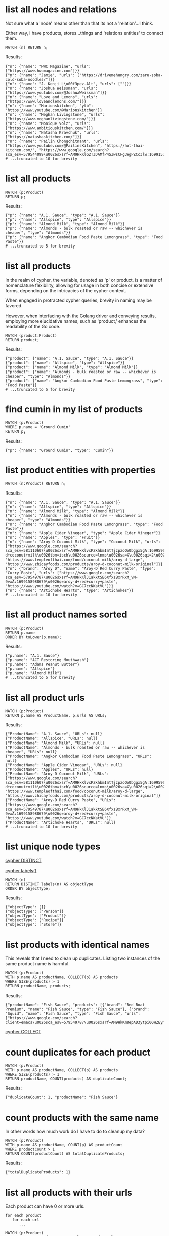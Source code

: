 # -*- mode: org -*-
#+STARTUP: overview
* list all nodes and relations

Not sure what a 'node' means other than that its not a
'relation'...I think.

Either way, i have products, stores...things and 'relations
entities' to connect them.

#+begin_example
MATCH (n) RETURN n;
#+end_example

Results:
#+begin_example
{"n": {"name": "HWC Magazine", "urls": ["https://www.hwcmagazine.com"]}}
{"n": {"name": "Jamie", "urls": ["https://drivemehungry.com/zaru-soba-cold-soba-noodles/"]}}
{"n": {"name": "J. Kenji L\u00f3pez-Alt", "urls": [""]}}
{"n": {"name": "Joshua Weissman", "urls": ["https://www.youtube.com/@JoshuaWeissman"]}}
{"n": {"name": "Love and Lemons", "urls": ["https://www.loveandlemons.com/"]}}
{"n": {"name": "Marionskitchen", "ytb": "https://www.youtube.com/@Marionskitchen"}}
{"n": {"name": "Meghan Livingstone", "urls": ["https://www.meghanlivingstone.com/"]}}
{"n": {"name": "Monique Volz", "urls": ["https://www.ambitiouskitchen.com/"]}}
{"n": {"name": "Natasha Kravchuk", "urls": ["https://natashaskitchen.com/"]}}
{"n": {"name": "Pailin Chongchitnant", "urls": ["https://www.youtube.com/@PailinsKitchen", "https://hot-thai-kitchen.com/", "https://www.google.com/search?sca_esv=579544099\u0026sxsrf=AM9HkKlG2TJDAMfP4SZwsCFg3egPZCc3lw:1699153855825\u0026q=pailin+chongchitnant\u0026tbm=isch\u0026source=lnms\u0026sa=X\u0026sqi=2\u0026ved=2ahUKEwjs2Pqv8auCAxXQJzQIHSXWC2MQ0pQJegQIExAB\u0026biw=1440\u0026bih=758\u0026dpr=2"]}}
# ...truncated to 10 for brevity
#+end_example

* list all products


#+begin_example
MATCH (p:Product)
RETURN p;
#+end_example

Results:
#+begin_example
{"p": {"name": "A.1. Sauce", "type": "A.1. Sauce"}}
{"p": {"name": "Allspice", "type": "Allspice"}}
{"p": {"name": "Almond Milk", "type": "Almond Milk"}}
{"p": {"name": "Almonds - bulk roasted or raw -- whichever is cheaper", "type": "Almonds"}}
{"p": {"name": "Angkor Cambodian Food Paste Lemongrass", "type": "Food Paste"}}
# ...truncated to 5 for brevity
#+end_example

* list all products

In the realm of cypher, the variable, denoted as 'p' or product,
is a matter of nomenclature flexibility, allowing for usage in
both concise or extensive forms, depending on the intricacies of
the cypher context.

When engaged in protracted cypher queries, brevity in naming may
be favored.

However, when interfacing with the Golang driver and
conveying results, employing more elucidative names, such as
'product,' enhances the readability of the Go code.

#+begin_example
MATCH (product:Product)
RETURN product;
#+end_example

Results:
#+begin_example
{"product": {"name": "A.1. Sauce", "type": "A.1. Sauce"}}
{"product": {"name": "Allspice", "type": "Allspice"}}
{"product": {"name": "Almond Milk", "type": "Almond Milk"}}
{"product": {"name": "Almonds - bulk roasted or raw -- whichever is cheaper", "type": "Almonds"}}
{"product": {"name": "Angkor Cambodian Food Paste Lemongrass", "type": "Food Paste"}}
# ...truncated to 5 for brevity
#+end_example

* find cumin in my list of products


#+begin_example
MATCH (p:Product)
WHERE p.name = 'Ground Cumin'
RETURN p;
#+end_example

Results:
#+begin_example
{"p": {"name": "Ground Cumin", "type": "Cumin"}}
#+end_example

* list product entities with properties


#+begin_example
MATCH (n:Product) RETURN n;
#+end_example

Results:
#+begin_example
{"n": {"name": "A.1. Sauce", "type": "A.1. Sauce"}}
{"n": {"name": "Allspice", "type": "Allspice"}}
{"n": {"name": "Almond Milk", "type": "Almond Milk"}}
{"n": {"name": "Almonds - bulk roasted or raw -- whichever is cheaper", "type": "Almonds"}}
{"n": {"name": "Angkor Cambodian Food Paste Lemongrass", "type": "Food Paste"}}
{"n": {"name": "Apple Cider Vinegar", "type": "Apple Cider Vinegar"}}
{"n": {"name": "Apples", "type": "Fruit"}}
{"n": {"name": "Aroy-D Coconut Milk", "type": "Coconut Milk", "urls": ["https://www.google.com/search?sca_esv=581110607\u0026sxsrf=AM9HkKlvxPZkhbmImtTjzpzoOo0bggx5gA:1699596383961\u0026q=aroy-d+coconut+milk\u0026tbm=isch\u0026source=lnms\u0026sa=X\u0026sqi=2\u0026ved=2ahUKEwjq0uj14biCAxW7GTQIHT6CDx0Q0pQJegQIDRAB\u0026biw=1440\u0026bih=754\u0026dpr=2", "https://www.templeofthai.com/food/coconut-milk/aroy-d-large", "https://www.zhicayfoods.com/products/aroy-d-coconut-milk-original"]}}
{"n": {"brand": "Aroy D", "name": "Aroy-D Red Curry Paste", "type": "Curry Paste", "urls": ["https://www.google.com/search?sca_esv=579549787\u0026sxsrf=AM9HkKlJ1akktSB6XfxzBxrRxM_VM-9vxA:1699158988679\u0026q=aroy-d+red+curry+paste", "https://www.youtube.com/watch?v=GC7ccNKatVU"]}}
{"n": {"name": "Artichoke Hearts", "type": "Artichokes"}}
# ...truncated to 10 for brevity
#+end_example

* list all product names sorted


#+begin_example
MATCH (p:Product)
RETURN p.name
ORDER BY toLower(p.name);
#+end_example

Results:
#+begin_example
{"p.name": "A.1. Sauce"}
{"p.name": "ACT Restoring Mouthwash"}
{"p.name": "Adams Peanut Butter"}
{"p.name": "Allspice"}
{"p.name": "Almond Milk"}
# ...truncated to 5 for brevity
#+end_example

* list all product urls


#+begin_example
MATCH (p:Product)
RETURN p.name AS ProductName, p.urls AS URLs;
#+end_example

Results:
#+begin_example
{"ProductName": "A.1. Sauce", "URLs": null}
{"ProductName": "Allspice", "URLs": null}
{"ProductName": "Almond Milk", "URLs": null}
{"ProductName": "Almonds - bulk roasted or raw -- whichever is cheaper", "URLs": null}
{"ProductName": "Angkor Cambodian Food Paste Lemongrass", "URLs": null}
{"ProductName": "Apple Cider Vinegar", "URLs": null}
{"ProductName": "Apples", "URLs": null}
{"ProductName": "Aroy-D Coconut Milk", "URLs": ["https://www.google.com/search?sca_esv=581110607\u0026sxsrf=AM9HkKlvxPZkhbmImtTjzpzoOo0bggx5gA:1699596383961\u0026q=aroy-d+coconut+milk\u0026tbm=isch\u0026source=lnms\u0026sa=X\u0026sqi=2\u0026ved=2ahUKEwjq0uj14biCAxW7GTQIHT6CDx0Q0pQJegQIDRAB\u0026biw=1440\u0026bih=754\u0026dpr=2", "https://www.templeofthai.com/food/coconut-milk/aroy-d-large", "https://www.zhicayfoods.com/products/aroy-d-coconut-milk-original"]}
{"ProductName": "Aroy-D Red Curry Paste", "URLs": ["https://www.google.com/search?sca_esv=579549787\u0026sxsrf=AM9HkKlJ1akktSB6XfxzBxrRxM_VM-9vxA:1699158988679\u0026q=aroy-d+red+curry+paste", "https://www.youtube.com/watch?v=GC7ccNKatVU"]}
{"ProductName": "Artichoke Hearts", "URLs": null}
# ...truncated to 10 for brevity
#+end_example

* list unique node types

[[https://www.google.com/search?q=neo4j+cypher+DISTINCT][cypher DISTINCT]]

[[https://www.google.com/search?q=neo4j+cypher+labels+function][cypher labels()]]

#+begin_example
MATCH (n)
RETURN DISTINCT labels(n) AS objectType
ORDER BY objectType;
#+end_example

Results:
#+begin_example
{"objectType": []}
{"objectType": ["Person"]}
{"objectType": ["Product"]}
{"objectType": ["Recipe"]}
{"objectType": ["Store"]}
#+end_example

* list products with identical names

This reveals that I need to clean up duplicates. Listing two
instances of the same product name is harmful.

#+begin_example
MATCH (p:Product)
WITH p.name AS productName, COLLECT(p) AS products
WHERE SIZE(products) > 1
RETURN productName, products;
#+end_example

Results:
#+begin_example
{"productName": "Fish Sauce", "products": [{"brand": "Red Boat Premium", "name": "Fish Sauce", "type": "Fish Sauce"}, {"brand": "Squid", "name": "Fish Sauce", "type": "Fish Sauce", "urls": ["https://www.google.com/search?client=emacs\u0026sca_esv=579549787\u0026sxsrf=AM9HkKm8epAD3ytpi0GWZEym4PGKNYwfHA:1699157904119\u0026q=Squid+Fish+Sauce\u0026tbm=isch\u0026source=lnms\u0026sa=X\u0026ved=2ahUKEwiY96q6gKyCAxXiJzQIHVrbD78Q0pQJegQIChAB\u0026biw=1440\u0026bih=758\u0026dpr=2"]}]}
#+end_example
[[https://www.google.com/search?q=neo4j+cypher+COLLECT+subquery][cypher COLLECT]]

* count duplicates for each product


#+begin_example
MATCH (p:Product)
WITH p.name AS productName, COLLECT(p) AS products
WHERE SIZE(products) > 1
RETURN productName, COUNT(products) AS duplicateCount;
#+end_example

Results:
#+begin_example
{"duplicateCount": 1, "productName": "Fish Sauce"}
#+end_example

* count products with the same name

In other words how much work do I have to do to cleanup my data?

#+begin_example
MATCH (p:Product)
WITH p.name AS productName, COUNT(p) AS productCount
WHERE productCount > 1
RETURN COUNT(productCount) AS totalDuplicateProducts;
#+end_example

Results:
#+begin_example
{"totalDuplicateProducts": 1}
#+end_example

* list all products with their urls

Each product can have 0 or more urls.

#+begin_example
    for each product
       for each url
          ...
#+end_example

#+begin_example
MATCH (p:Product)
WITH p.name AS productName, p.urls AS productUrls
UNWIND productUrls AS url
RETURN productName, url;
#+end_example

Results:
#+begin_example
{"productName": "Aroy-D Coconut Milk", "url": "https://www.google.com/search?sca_esv=581110607\u0026sxsrf=AM9HkKlvxPZkhbmImtTjzpzoOo0bggx5gA:1699596383961\u0026q=aroy-d+coconut+milk\u0026tbm=isch\u0026source=lnms\u0026sa=X\u0026sqi=2\u0026ved=2ahUKEwjq0uj14biCAxW7GTQIHT6CDx0Q0pQJegQIDRAB\u0026biw=1440\u0026bih=754\u0026dpr=2"}
{"productName": "Aroy-D Coconut Milk", "url": "https://www.templeofthai.com/food/coconut-milk/aroy-d-large"}
{"productName": "Aroy-D Coconut Milk", "url": "https://www.zhicayfoods.com/products/aroy-d-coconut-milk-original"}
{"productName": "Aroy-D Red Curry Paste", "url": "https://www.google.com/search?sca_esv=579549787\u0026sxsrf=AM9HkKlJ1akktSB6XfxzBxrRxM_VM-9vxA:1699158988679\u0026q=aroy-d+red+curry+paste"}
{"productName": "Aroy-D Red Curry Paste", "url": "https://www.youtube.com/watch?v=GC7ccNKatVU"}
# ...truncated to 5 for brevity
#+end_example
[[https://www.google.com/search?q=neo4j+cypher+UNWIND][cypher UNWIND]]

[[https://neo4j.com/docs/cypher-manual/current/clauses/unwind/#unwind-unwinding-a-list][cypher UNWINDing a list]]

* count entities---Product or Store or Recipe---with the same name

Ok, so it would be useful too to see what other items have the
same name. Thats probably an error.

#+begin_example
// fail:
// MATCH (n)
// WITH n.name AS name, COUNT(n) AS nCount
// WHERE nCount > 1
// RETURN COUNT(nCount) AS totalDuplicateNs, n as N;

// ok:
MATCH (item)
WITH item.name AS itemName, COUNT(item) AS itemCount
WHERE itemCount > 1
RETURN COUNT(itemCount) AS totalDuplicateItems, COLLECT(itemName) AS duplicateItemNames;
#+end_example

Results:
#+begin_example
{"duplicateItemNames": ["Pad Thai", "Fish Sauce"], "totalDuplicateItems": 3}
#+end_example

* count entities---Product or Store or Recipe---with the same name as separate record

Q: Ok, that works great, but now why are the results grouped?

A: this why we need unwind...i think.

#+begin_example
MATCH (item)
WITH item.name AS itemName, COUNT(item) AS itemCount
WHERE itemCount > 1
WITH COUNT(itemCount) AS totalDuplicateItems, COLLECT(itemName) AS duplicateItemNames
UNWIND duplicateItemNames AS duplicateItemName
RETURN totalDuplicateItems, duplicateItemName;
#+end_example

Results:
#+begin_example
{"duplicateItemName": "Pad Thai", "totalDuplicateItems": 3}
{"duplicateItemName": "Fish Sauce", "totalDuplicateItems": 3}
#+end_example

* BAD: list relation entities with properties

BAD: list relations, not just CONTAINS and show relation
properties.

Gotcha!  This is wrong.  Notice we're missing the is-the-same-as relation.

#+begin_example
MATCH ()-[r]-()
UNWIND keys(r) AS propertyNames
RETURN DISTINCT type(r) AS type, propertyNames AS propertyName
ORDER BY type, propertyName;
#+end_example

Results:
#+begin_example
{"propertyName": "quantity", "type": "CONTAINS"}
{"propertyName": "substitutes", "type": "CONTAINS"}
{"propertyName": "urls", "type": "CONTAINS"}
{"propertyName": "aisle", "type": "PURCHASE_AT"}
{"propertyName": "url", "type": "PURCHASE_AT"}
{"propertyName": "urls", "type": "PURCHASE_AT"}
{"propertyName": "urls", "type": "RECOMMENDS"}
#+end_example

* list all relations


#+begin_example
MATCH ()-[r]-()
RETURN DISTINCT type(r) AS relationType
ORDER BY relationType;
#+end_example

Results:
#+begin_example
{"relationType": "CONTAINS"}
{"relationType": "CREATED"}
{"relationType": "IS_THE_SAME_AS"}
{"relationType": "PURCHASE_AT"}
{"relationType": "RECOMMENDS"}
#+end_example

* find Vegan Thai Red Curry


#+begin_example
MATCH (r:Recipe {name: 'Vegan Thai Red Curry'})-[:CONTAINS]->(p:Product)
MATCH (p)-[:PURCHASE_AT]->(s:Store)
RETURN r.name as Recipe, s.name AS Store, COLLECT(DISTINCT p.name) AS ProductNames;
#+end_example

Results:
#+begin_example
{"ProductNames": ["Cumin seeds", "Coriander seeds", "White Peppercorns"], "Recipe": "Vegan Thai Red Curry", "Store": "Madison Co-op"}
{"ProductNames": ["Shallots", "Cilantro roots", "Lemongrass"], "Recipe": "Vegan Thai Red Curry", "Store": "Safeway"}
{"ProductNames": ["Garlic"], "Recipe": "Vegan Thai Red Curry", "Store": "Trader Joe\u0027s"}
{"ProductNames": ["Galangal"], "Recipe": "Vegan Thai Red Curry", "Store": "Uwajimaya"}
#+end_example

* find Thai Red Curry without specifying exact title

Substring matching with CONTAINS. We didn't specify Vegan Thai Red
Curry here.

#+begin_example
MATCH (r:Recipe)-[:CONTAINS]->(p:Product)
WHERE r.name CONTAINS 'Thai Red Curry'
MATCH (p)-[:PURCHASE_AT]->(s:Store)
RETURN r.name as Recipe, s.name AS Store, COLLECT(DISTINCT p.name) AS ProductNames;
#+end_example

Results:
#+begin_example
{"ProductNames": ["Full fat coconut milk", "Light Brown Sugar", "Chicken Stock or Water", "Ginger", "Zucchini", "Lemongrass"], "Recipe": "Chicken Thai Red Curry", "Store": "Safeway"}
{"ProductNames": ["Garlic", "Onion", "Red Bell Pepper"], "Recipe": "Chicken Thai Red Curry", "Store": "Trader Joe\u0027s"}
{"ProductNames": ["Thai basil"], "Recipe": "Chicken Thai Red Curry", "Store": "Uwajimaya"}
{"ProductNames": ["Boneless Chicken Thighs"], "Recipe": "Chicken Thai Red Curry", "Store": "Madison Co-op"}
{"ProductNames": ["Fish sauce"], "Recipe": "Chicken Thai Red Curry", "Store": "Hau Hau Market"}
{"ProductNames": ["Lemon Juice"], "Recipe": "Chicken Thai Red Curry", "Store": "Whole Foods"}
{"ProductNames": ["Cumin seeds", "Coriander seeds", "White Peppercorns"], "Recipe": "Vegan Thai Red Curry", "Store": "Madison Co-op"}
{"ProductNames": ["Shallots", "Cilantro roots", "Lemongrass"], "Recipe": "Vegan Thai Red Curry", "Store": "Safeway"}
{"ProductNames": ["Garlic"], "Recipe": "Vegan Thai Red Curry", "Store": "Trader Joe\u0027s"}
{"ProductNames": ["Galangal"], "Recipe": "Vegan Thai Red Curry", "Store": "Uwajimaya"}
#+end_example

* find Thai Curry with regex


#+begin_example
MATCH (r:Recipe)-[:CONTAINS]->(p:Product)
WHERE r.name =~ '.*Thai.*Curry.*'
MATCH (p)-[:PURCHASE_AT]->(s:Store)
RETURN r.name as Recipe, s.name AS Store, COLLECT(DISTINCT p.name) AS ProductNames;
#+end_example

Results:
#+begin_example
{"ProductNames": ["Full fat coconut milk", "Light Brown Sugar", "Chicken Stock or Water", "Ginger", "Zucchini", "Lemongrass"], "Recipe": "Chicken Thai Red Curry", "Store": "Safeway"}
{"ProductNames": ["Garlic", "Onion", "Red Bell Pepper"], "Recipe": "Chicken Thai Red Curry", "Store": "Trader Joe\u0027s"}
{"ProductNames": ["Thai basil"], "Recipe": "Chicken Thai Red Curry", "Store": "Uwajimaya"}
{"ProductNames": ["Boneless Chicken Thighs"], "Recipe": "Chicken Thai Red Curry", "Store": "Madison Co-op"}
{"ProductNames": ["Fish sauce"], "Recipe": "Chicken Thai Red Curry", "Store": "Hau Hau Market"}
{"ProductNames": ["Lemon Juice"], "Recipe": "Chicken Thai Red Curry", "Store": "Whole Foods"}
{"ProductNames": ["Cumin seeds", "Coriander seeds", "White Peppercorns"], "Recipe": "Vegan Thai Red Curry", "Store": "Madison Co-op"}
{"ProductNames": ["Shallots", "Cilantro roots", "Lemongrass"], "Recipe": "Vegan Thai Red Curry", "Store": "Safeway"}
{"ProductNames": ["Garlic"], "Recipe": "Vegan Thai Red Curry", "Store": "Trader Joe\u0027s"}
{"ProductNames": ["Galangal"], "Recipe": "Vegan Thai Red Curry", "Store": "Uwajimaya"}
#+end_example

* find recipes with either Thai or Curry


#+begin_example
// ok:
// MATCH (r:Recipe)-[:CONTAINS]->(p:Product)
// WHERE r.name =~ '(?i).*Thai.*|(?i).*Curry.*'
// MATCH (p)-[:PURCHASE_AT]->(s:Store)
// RETURN r.name as Recipe, s.name AS Store, COLLECT(DISTINCT p.name) AS ProductNames;

// better:
MATCH (r:Recipe)-[:CONTAINS]->(p:Product)
WHERE r.name =~ '(?i).*(Thai|Curry).*'
MATCH (p)-[:PURCHASE_AT]->(s:Store)
RETURN r.name as Recipe, s.name AS Store, COLLECT(DISTINCT p.name) AS ProductNames;
#+end_example

Results:
#+begin_example
{"ProductNames": ["Full fat coconut milk", "Light Brown Sugar", "Chicken Stock or Water", "Ginger", "Zucchini", "Lemongrass"], "Recipe": "Chicken Thai Red Curry", "Store": "Safeway"}
{"ProductNames": ["Garlic", "Onion", "Red Bell Pepper"], "Recipe": "Chicken Thai Red Curry", "Store": "Trader Joe\u0027s"}
{"ProductNames": ["Thai basil"], "Recipe": "Chicken Thai Red Curry", "Store": "Uwajimaya"}
{"ProductNames": ["Boneless Chicken Thighs"], "Recipe": "Chicken Thai Red Curry", "Store": "Madison Co-op"}
{"ProductNames": ["Fish sauce"], "Recipe": "Chicken Thai Red Curry", "Store": "Hau Hau Market"}
{"ProductNames": ["Lemon Juice"], "Recipe": "Chicken Thai Red Curry", "Store": "Whole Foods"}
{"ProductNames": ["Shrimp", "Fish sauce", "Garlic Chives", "Mung Bean Sprouts", "Rice Sticks", "Thai-style Baked Tofu", "Rice Stick Noodles", "Pressed Tofu", "Roasted Chili Flakes"], "Recipe": "Pad Thai", "Store": "Hau Hau Market"}
{"ProductNames": ["Dry-Roasted Peanuts", "Tamarind Paste", "Sweet Paprika", "Grounded Roasted Peanuts"], "Recipe": "Pad Thai", "Store": "PCC"}
{"ProductNames": ["Garlic", "Lime", "Chicken", "Eggs", "Pressed Tofu"], "Recipe": "Pad Thai", "Store": "Trader Joe\u0027s"}
{"ProductNames": ["Granulated Sugar", "Dried Shrimp", "Mung Bean Sprouts", "Vegetable Oil", "Shallots"], "Recipe": "Pad Thai", "Store": "Safeway"}
{"ProductNames": ["Banana Leaf"], "Recipe": "Pad Thai", "Store": "Viet-Wah Asian Food Market"}
{"ProductNames": ["Lime juice"], "Recipe": "Pad Thai", "Store": "Whole Foods"}
{"ProductNames": ["Dried Shrimp"], "Recipe": "Pad Thai", "Store": "Lam\u0027s Seafood Asian Market"}
{"ProductNames": ["Chili Sauce", "Mung Bean Sprouts"], "Recipe": "Pad Thai", "Store": "M2M Mart"}
{"ProductNames": ["Chili Sauce", "Tamarind Liquid"], "Recipe": "Pad Thai", "Store": "Spice SPC"}
{"ProductNames": ["Rice Wine Vinegar", "Palm Sugar", "Tamarind Liquid", "Sweetened Radish"], "Recipe": "Pad Thai", "Store": "Uwajimaya"}
{"ProductNames": ["Thai-style Baked Tofu"], "Recipe": "Pad Thai", "Store": "Thanh Son Tofu"}
{"ProductNames": ["Roasted Unsalted Peanuts"], "Recipe": "Phad Thai", "Store": "PCC"}
{"ProductNames": ["Cumin seeds", "Coriander seeds", "White Peppercorns"], "Recipe": "Vegan Thai Red Curry", "Store": "Madison Co-op"}
{"ProductNames": ["Shallots", "Cilantro roots", "Lemongrass"], "Recipe": "Vegan Thai Red Curry", "Store": "Safeway"}
{"ProductNames": ["Garlic"], "Recipe": "Vegan Thai Red Curry", "Store": "Trader Joe\u0027s"}
{"ProductNames": ["Galangal"], "Recipe": "Vegan Thai Red Curry", "Store": "Uwajimaya"}
{"ProductNames": ["Garlic cloves", "Lime"], "Recipe": "The Best Green Curry", "Store": "Trader Joe\u0027s"}
{"ProductNames": ["Thai basil", "Kaffir lime leaves", "Galangal", "Thai Eggplant", "Palm Sugar", "Snow peas"], "Recipe": "The Best Green Curry", "Store": "Uwajimaya"}
{"ProductNames": ["White Peppercorns", "Chicken Thighs", "Cumin seeds", "Coriander seeds"], "Recipe": "The Best Green Curry", "Store": "Madison Co-op"}
{"ProductNames": ["Kaffir lime leaves", "Fish sauce"], "Recipe": "The Best Green Curry", "Store": "Hau Hau Market"}
{"ProductNames": ["Serranos", "Lemongrass", "Shallots", "Cilantro", "Full fat coconut milk", "Chicken stock"], "Recipe": "The Best Green Curry", "Store": "Safeway"}
{"ProductNames": ["Coriander powder", "Chili powder"], "Recipe": "Thai Eggplant Recipe", "Store": "Madison Co-op"}
{"ProductNames": ["Red Bell Pepper", "Onion", "Garlic cloves"], "Recipe": "Thai Eggplant Recipe", "Store": "Trader Joe\u0027s"}
{"ProductNames": ["Lime juice"], "Recipe": "Thai Eggplant Recipe", "Store": "Whole Foods"}
{"ProductNames": ["Salt"], "Recipe": "Thai Eggplant Recipe", "Store": "QFC"}
{"ProductNames": ["Ginger", "Lemongrass", "Full fat coconut milk", "Coconut Oil", "Chicken stock"], "Recipe": "Thai Eggplant Recipe", "Store": "Safeway"}
{"ProductNames": ["Thai basil", "Thai Eggplant", "Thai chilies"], "Recipe": "Thai Eggplant Recipe", "Store": "Uwajimaya"}
{"ProductNames": ["Coconut Oil"], "Recipe": "Thai Eggplant Recipe", "Store": "PCC"}
{"ProductNames": ["Thai chilies"], "Recipe": "Thai Eggplant Recipe", "Store": "Lam\u0027s Seafood Asian Market"}
{"ProductNames": ["Yellow Curry Powder"], "Recipe": "Yellow Coconut Curry Chicken", "Store": "Madison Co-op"}
{"ProductNames": ["Carrots", "Russet Potatoes", "Brown Sugar", "Full fat coconut milk", "Coconut Oil", "Chicken Broth", "Cilantro"], "Recipe": "Yellow Coconut Curry Chicken", "Store": "Safeway"}
{"ProductNames": ["Maesri Thai Red Curry Paste"], "Recipe": "Yellow Coconut Curry Chicken", "Store": "Whole Foods"}
{"ProductNames": ["Garlic", "Yellow Onion"], "Recipe": "Yellow Coconut Curry Chicken", "Store": "Trader Joe\u0027s"}
{"ProductNames": ["Chicken Breast"], "Recipe": "Yellow Coconut Curry Chicken", "Store": "QFC"}
{"ProductNames": ["Rice"], "Recipe": "Yellow Coconut Curry Chicken", "Store": "Uwajimaya"}
{"ProductNames": ["Coconut Oil"], "Recipe": "Yellow Coconut Curry Chicken", "Store": "PCC"}
{"ProductNames": ["Fish sauce"], "Recipe": "Yellow Coconut Curry Chicken", "Store": "Hau Hau Market"}
{"ProductNames": ["Curry Powder", "Cumin seeds", "Coriander seeds"], "Recipe": "Yellow Curry with Chicken", "Store": "Madison Co-op"}
{"ProductNames": ["Chicken", "Garlic"], "Recipe": "Yellow Curry with Chicken", "Store": "Trader Joe\u0027s"}
{"ProductNames": ["Shallots", "Potatoes", "Full fat coconut milk", "Ginger", "Lemongrass", "Yellow Curry Paste"], "Recipe": "Yellow Curry with Chicken", "Store": "Safeway"}
{"ProductNames": ["Fish sauce"], "Recipe": "Yellow Curry with Chicken", "Store": "Hau Hau Market"}
{"ProductNames": ["Yellow Curry Paste"], "Recipe": "Yellow Curry with Chicken", "Store": "M2M Mart"}
{"ProductNames": ["Galangal"], "Recipe": "Yellow Curry with Chicken", "Store": "Uwajimaya"}
#+end_example

* find Thai Curry using cypher IN [] query format

This returns empty...thats unexpected...

#+begin_example
MATCH (r:Recipe)
WHERE 'Thai' IN [r.name] AND 'Curry' IN [r.name]
RETURN r.name AS Recipe;
#+end_example

Results:
#+begin_example
#+end_example

* find Thai Curry with multiple substings

Why does this return no results?

#+begin_example
MATCH (r:Recipe)-[:CONTAINS]->(p:Product)
WHERE 'Thai' IN r.name AND 'Curry' IN r.name
MATCH (p)-[:PURCHASE_AT]->(s:Store)
RETURN r.name as Recipe, s.name AS Store, COLLECT(DISTINCT p.name) AS ProductNames;
#+end_example

Results:
#+begin_example
#+end_example

* find Thai Curry with regex case insensitively


#+begin_example
MATCH (r:Recipe)-[:CONTAINS]->(p:Product)
WHERE r.name =~ '(?i).*thai.*curry.*'
MATCH (p)-[:PURCHASE_AT]->(s:Store)
RETURN r.name as Recipe, s.name AS Store, COLLECT(DISTINCT p.name) AS ProductNames;
#+end_example

Results:
#+begin_example
{"ProductNames": ["Full fat coconut milk", "Light Brown Sugar", "Chicken Stock or Water", "Ginger", "Zucchini", "Lemongrass"], "Recipe": "Chicken Thai Red Curry", "Store": "Safeway"}
{"ProductNames": ["Garlic", "Onion", "Red Bell Pepper"], "Recipe": "Chicken Thai Red Curry", "Store": "Trader Joe\u0027s"}
{"ProductNames": ["Thai basil"], "Recipe": "Chicken Thai Red Curry", "Store": "Uwajimaya"}
{"ProductNames": ["Boneless Chicken Thighs"], "Recipe": "Chicken Thai Red Curry", "Store": "Madison Co-op"}
{"ProductNames": ["Fish sauce"], "Recipe": "Chicken Thai Red Curry", "Store": "Hau Hau Market"}
{"ProductNames": ["Lemon Juice"], "Recipe": "Chicken Thai Red Curry", "Store": "Whole Foods"}
{"ProductNames": ["Cumin seeds", "Coriander seeds", "White Peppercorns"], "Recipe": "Vegan Thai Red Curry", "Store": "Madison Co-op"}
{"ProductNames": ["Shallots", "Cilantro roots", "Lemongrass"], "Recipe": "Vegan Thai Red Curry", "Store": "Safeway"}
{"ProductNames": ["Garlic"], "Recipe": "Vegan Thai Red Curry", "Store": "Trader Joe\u0027s"}
{"ProductNames": ["Galangal"], "Recipe": "Vegan Thai Red Curry", "Store": "Uwajimaya"}
#+end_example

* find Thai Curry with regex case insensitively, output full product details


#+begin_example
MATCH (recipe:Recipe)-[:CONTAINS]->(product:Product)
WHERE recipe.name =~ '(?i).*thai.*curry.*'
MATCH (product)-[:PURCHASE_AT]->(store:Store)
RETURN recipe.name as RecipeName, store.name AS StoreName, COLLECT(DISTINCT product) AS Products;
#+end_example

Results:
#+begin_example
{"Products": [{"name": "Full fat coconut milk", "type": "Coconut Milk"}, {"name": "Light Brown Sugar", "type": "Brown Sugar"}, {"name": "Chicken Stock or Water", "type": "Chicken Stock"}, {"name": "Ginger", "type": "Ginger"}, {"name": "Zucchini", "type": "Zucchini"}, {"name": "Lemongrass", "type": "Lemongrass"}], "RecipeName": "Chicken Thai Red Curry", "StoreName": "Safeway"}
{"Products": [{"name": "Garlic", "type": "Garlic"}, {"name": "Onion", "type": "Onion"}, {"name": "Red Bell Pepper", "type": "Bell Pepper"}], "RecipeName": "Chicken Thai Red Curry", "StoreName": "Trader Joe\u0027s"}
{"Products": [{"name": "Thai basil", "type": "Herb", "urls": ["https://www.fredmeyer.com/p/simple-truth-organic-thai-basil/0001111001922"]}], "RecipeName": "Chicken Thai Red Curry", "StoreName": "Uwajimaya"}
{"Products": [{"name": "Boneless Chicken Thighs", "type": "Chicken"}], "RecipeName": "Chicken Thai Red Curry", "StoreName": "Madison Co-op"}
{"Products": [{"name": "Fish sauce", "type": "Fish Sauce"}], "RecipeName": "Chicken Thai Red Curry", "StoreName": "Hau Hau Market"}
{"Products": [{"name": "Lemon Juice", "type": "Lemon Juice"}], "RecipeName": "Chicken Thai Red Curry", "StoreName": "Whole Foods"}
{"Products": [{"name": "Cumin seeds", "type": "Cumin "}, {"name": "Coriander seeds", "type": "Spice"}, {"name": "White Peppercorns", "type": "White Peppercorns"}], "RecipeName": "Vegan Thai Red Curry", "StoreName": "Madison Co-op"}
{"Products": [{"name": "Shallots", "type": "Shallots"}, {"name": "Cilantro roots", "type": "Cilantro"}, {"name": "Lemongrass", "type": "Lemongrass"}], "RecipeName": "Vegan Thai Red Curry", "StoreName": "Safeway"}
{"Products": [{"name": "Garlic", "type": "Garlic"}], "RecipeName": "Vegan Thai Red Curry", "StoreName": "Trader Joe\u0027s"}
{"Products": [{"name": "Galangal", "type": "Galangal"}], "RecipeName": "Vegan Thai Red Curry", "StoreName": "Uwajimaya"}
#+end_example

* list products by type


#+begin_example
MATCH (p:Product)-[:PURCHASE_AT]->(s:Store)
RETURN p.name AS ProductName, s.name AS Store, p.type as Type
ORDER BY toLower(p.type);
#+end_example

Results:
#+begin_example
{"ProductName": "A.1. Sauce", "Store": "dummy place holder", "Type": "A.1. Sauce"}
{"ProductName": "Allspice", "Store": "Madison Co-op", "Type": "Allspice"}
{"ProductName": "Almond Milk", "Store": "Trader Joe\u0027s", "Type": "Almond Milk"}
{"ProductName": "Almonds - bulk roasted or raw -- whichever is cheaper", "Store": "Trader Joe\u0027s", "Type": "Almonds"}
{"ProductName": "Apple Cider Vinegar", "Store": "PCC", "Type": "Apple Cider Vinegar"}
{"ProductName": "Apple Cider Vinegar", "Store": "Safeway", "Type": "Apple Cider Vinegar"}
{"ProductName": "Artichoke Hearts", "Store": "Safeway", "Type": "Artichokes"}
{"ProductName": "Asparagus", "Store": "dummy place holder", "Type": "Asparagus"}
{"ProductName": "Asparagus", "Store": "Trader Joe\u0027s", "Type": "Asparagus"}
{"ProductName": "Avocado Oil", "Store": "PCC", "Type": "Avocado Oil"}
# ...truncated to 10 for brevity
#+end_example

* list products that I've not yet assiged a type to


#+begin_example
MATCH (p:Product)
WHERE p.type IS NULL
RETURN p.name;
#+end_example

Results:
#+begin_example
{"p.name": "Black beans"}
{"p.name": "Salt and pepper"}
#+end_example

* list details about product urls

What the hell is this one...I've forgotten.

#+begin_example
MATCH (r:Recipe)-[c:CONTAINS]->(p:Product)
WHERE id(p) IS NULL
RETURN r.name AS Recipe, c.quantity AS Quantity, c.urls AS RecipeUrls;
#+end_example

Results:
#+begin_example
#+end_example

* BAD: tally products with associated brands

I can't get this to do what I expect.

#+begin_example
// MATCH (p:Product)
// OPTIONAL MATCH (p)-[:PURCHASE_AT]->(s:Store)
// WHERE p.brand = ''
// RETURN p.name AS ProductName, p.type AS Type, COALESCE(p.brand, '') AS Brand, COLLECT(DISTINCT s.name) AS AvailableAtStores
// ORDER BY toLower(Brand);

// MATCH (p:Product)
// OPTIONAL MATCH (p)-[:PURCHASE_AT]->(s:Store)
// WHERE p.brand IS NOT NULL AND p.brand <> ''
// RETURN p.name AS ProductName, p.type AS Type, COALESCE(p.brand, '') AS Brand, COLLECT(DISTINCT s.name) AS AvailableAtStores
// ORDER BY toLower(Brand);

// MATCH (p:Product)
// OPTIONAL MATCH (p)-[:PURCHASE_AT]->(s:Store)
// WHERE exists(p.brand) AND trim(p.brand) <> ''
// RETURN p.name AS ProductName, p.type AS Type, COALESCE(p.brand, '') AS Brand, COLLECT(DISTINCT s.name) AS AvailableAtStores
// ORDER BY toLower(Brand);

// Neo.ClientError.Statement.SyntaxError
// The property existence syntax `... exists(variable.property)` is no longer supported. Please use `variable.property IS NOT NULL` instead. (line 3, column 11 (offset: 77))
// "    WHERE exists(p.brand) AND trim(p.brand) <> ''"

// MATCH (p:Product)
// OPTIONAL MATCH (p)-[:PURCHASE_AT]->(s:Store)
// WHERE p.brand IS NOT NULL AND trim(p.brand) <> ''
// RETURN p.name AS ProductName, p.type AS Type, COALESCE(p.brand, '') AS Brand, COLLECT(DISTINCT s.name) AS AvailableAtStores
// ORDER BY toLower(Brand);

// MATCH (p:Product)
// OPTIONAL MATCH (p)-[:PURCHASE_AT]->(s:Store)
// WHERE p.brand IS NOT NULL AND TRIM(p.brand) <> ''
// RETURN p.name AS ProductName, p.type AS Type, COALESCE(p.brand, '') AS Brand, COLLECT(DISTINCT s.name) AS AvailableAtStores
// ORDER BY toLower(Brand);

// MATCH (p:Product)
// OPTIONAL MATCH (p)-[:PURCHASE_AT]->(s:Store)
// WHERE p.brand IS NOT NULL AND TRIM(p.brand) <> ''
// RETURN p.name AS ProductName, p.type AS Type, COALESCE(p.brand, '') AS Brand, COLLECT(DISTINCT s.name) AS AvailableAtStores
// ORDER BY toLower(p.brand);
//
// In a WITH/RETURN with DISTINCT or an aggregation, it is not possible to access variables declared before the WITH/RETURN: p (line 5, column 22 (offset: 270))
// "    ORDER BY toLower(p.brand);"

// MATCH (p:Product)
// OPTIONAL MATCH (p)-[:PURCHASE_AT]->(s:Store)
// WHERE p.brand IS NOT NULL AND TRIM(p.brand) <> ''
// WITH p, COLLECT(DISTINCT s.name) AS AvailableAtStores
// RETURN p.name AS ProductName, p.type AS Type, COALESCE(p.brand, '') AS Brand, AvailableAtStores
// ORDER BY toLower(p.brand);

// MATCH (p:Product)
// OPTIONAL MATCH (p)-[:PURCHASE_AT]->(s:Store)
// WHERE COALESCE(p.brand, '') <> ''
// WITH p, COLLECT(DISTINCT s.name) AS AvailableAtStores
// RETURN p.name AS ProductName, p.type AS Type, COALESCE(p.brand, '') AS Brand, AvailableAtStores
// ORDER BY toLower(p.brand);

// MATCH (p:Product)
// OPTIONAL MATCH (p)-[:PURCHASE_AT]->(s:Store)
// WHERE COALESCE(TRIM(p.brand), '') <> ''
// WITH p, COLLECT(DISTINCT s.name) AS AvailableAtStores
// RETURN p.name AS ProductName, p.type AS Type, COALESCE(p.brand, '') AS Brand, AvailableAtStores
// ORDER BY toLower(TRIM(p.brand));

// MATCH (p:Product)
// OPTIONAL MATCH (p)-[:PURCHASE_AT]->(s:Store)
// WHERE COALESCE(p.brand, '') <> '' AND TRIM(p.brand) <> ''
// WITH p, COLLECT(DISTINCT s.name) AS AvailableAtStores
// RETURN p.name AS ProductName, p.type AS Type, COALESCE(p.brand, '') AS Brand, AvailableAtStores
// ORDER BY toLower(TRIM(p.brand));

// MATCH (p:Product)
// OPTIONAL MATCH (p)-[:PURCHASE_AT]->(s:Store)
// WHERE NOT (p.brand IS NULL OR TRIM(p.brand) = '')
// WITH p, COLLECT(DISTINCT s.name) AS AvailableAtStores
// RETURN p.name AS ProductName, p.type AS Type, COALESCE(p.brand, '') AS Brand, AvailableAtStores
// ORDER BY toLower(TRIM(p.brand));

// cypher how to filter items whose properties are zero length string

// MATCH (n:Node)
// WHERE ALL(prop IN keys(n) WHERE length(n[prop]) = 0)
// RETURN n;

// MATCH (n:Product)
// WHERE ALL(prop IN keys(n) WHERE length(n[prop]) = 0)
// RETURN n;

MATCH (p:Product)
WHERE p.Brand IS NULL OR p.Brand = ""
RETURN COUNT(p) AS productCount;
#+end_example

Results:
#+begin_example
{"productCount": 541}
#+end_example

* find products without associated brands


#+begin_example
MATCH (p:Product)
WITH count(p) AS TotalProducts,
     sum(CASE WHEN p.brand IS NOT NULL AND p.brand <> '' THEN 1 ELSE 0 END) AS ProductsWithBrand,
     sum(CASE WHEN p.brand IS NULL OR p.brand = '' THEN 1 ELSE 0 END) AS ProductsWithoutBrand
RETURN TotalProducts, ProductsWithBrand, ProductsWithoutBrand;
#+end_example

Results:
#+begin_example
{"ProductsWithBrand": 8, "ProductsWithoutBrand": 533, "TotalProducts": 541}
#+end_example

* include product brands


#+begin_example
MATCH (p:Product)
OPTIONAL MATCH (p)-[:PURCHASE_AT]->(s:Store)
RETURN p.name AS ProductName, p.type AS Type, COALESCE(p.brand, '') AS Brand, COLLECT(DISTINCT s.name) AS AvailableAtStores
ORDER BY toLower(Brand);
#+end_example

Results:
#+begin_example
{"AvailableAtStores": ["dummy place holder"], "Brand": "", "ProductName": "A.1. Sauce", "Type": "A.1. Sauce"}
{"AvailableAtStores": ["Madison Co-op"], "Brand": "", "ProductName": "Allspice", "Type": "Allspice"}
{"AvailableAtStores": ["Trader Joe\u0027s"], "Brand": "", "ProductName": "Almond Milk", "Type": "Almond Milk"}
{"AvailableAtStores": ["Trader Joe\u0027s"], "Brand": "", "ProductName": "Almonds - bulk roasted or raw -- whichever is cheaper", "Type": "Almonds"}
{"AvailableAtStores": ["QFC"], "Brand": "", "ProductName": "Angkor Cambodian Food Paste Lemongrass", "Type": "Food Paste"}
{"AvailableAtStores": ["PCC", "Safeway"], "Brand": "", "ProductName": "Apple Cider Vinegar", "Type": "Apple Cider Vinegar"}
{"AvailableAtStores": ["Safeway"], "Brand": "", "ProductName": "Apples", "Type": "Fruit"}
{"AvailableAtStores": [], "Brand": "", "ProductName": "Aroy-D Coconut Milk", "Type": "Coconut Milk"}
{"AvailableAtStores": ["Safeway"], "Brand": "", "ProductName": "Artichoke Hearts", "Type": "Artichokes"}
{"AvailableAtStores": ["Trader Joe\u0027s", "dummy place holder"], "Brand": "", "ProductName": "Asparagus", "Type": "Asparagus"}
# ...truncated to 10 for brevity
#+end_example

* find products with non-alphanumeric names

List products whose names contain non-alphanum sorted randomly to
prevent boredom while cleaning data.

#+begin_example
MATCH (p:Product)
WHERE p.name =~ ".*[^a-zA-Z0-9 ].*"
RETURN p.name AS ProductName
ORDER BY RAND();
#+end_example

Results:
#+begin_example
{"ProductName": "Chili Pepper, Chipotle, Ground"}
{"ProductName": "Dry-Roasted Peanuts"}
{"ProductName": "Salmon - Still Frozen in the Shrink Wrap, 2 or 3 lbs"}
{"ProductName": "Aroy-D Coconut Milk"}
{"ProductName": "chicken - electric - rotisserie"}
{"ProductName": "Kikkoman Japanese Noodle Soup Base (Hon Tsuyu)"}
{"ProductName": "Pancake Mix - Snoqualmie Falls Lodge"}
{"ProductName": "Granola \u0027cookies\u0027"}
{"ProductName": "Coffee - MTM - Kivu Dark Espresso Roast"}
{"ProductName": "Oil-packed sun-dried tomatoes"}
# ...truncated to 10 for brevity
#+end_example

* BAD: get non-empty product urls

This is not possible.

BAD: fetch all urls for all products, but then don't show urls
if product doesn't have any.

Don't try to coerece cypher into formatting output, use
golang/python/...to pretty-print as you like.

#+begin_example
MATCH (p:Product)
RETURN p.name AS ProductName, p.urls AS URLs;
#+end_example

Results:
#+begin_example
{"ProductName": "A.1. Sauce", "URLs": null}
{"ProductName": "Allspice", "URLs": null}
{"ProductName": "Almond Milk", "URLs": null}
{"ProductName": "Almonds - bulk roasted or raw -- whichever is cheaper", "URLs": null}
{"ProductName": "Angkor Cambodian Food Paste Lemongrass", "URLs": null}
{"ProductName": "Apple Cider Vinegar", "URLs": null}
{"ProductName": "Apples", "URLs": null}
{"ProductName": "Aroy-D Coconut Milk", "URLs": ["https://www.google.com/search?sca_esv=581110607\u0026sxsrf=AM9HkKlvxPZkhbmImtTjzpzoOo0bggx5gA:1699596383961\u0026q=aroy-d+coconut+milk\u0026tbm=isch\u0026source=lnms\u0026sa=X\u0026sqi=2\u0026ved=2ahUKEwjq0uj14biCAxW7GTQIHT6CDx0Q0pQJegQIDRAB\u0026biw=1440\u0026bih=754\u0026dpr=2", "https://www.templeofthai.com/food/coconut-milk/aroy-d-large", "https://www.zhicayfoods.com/products/aroy-d-coconut-milk-original"]}
{"ProductName": "Aroy-D Red Curry Paste", "URLs": ["https://www.google.com/search?sca_esv=579549787\u0026sxsrf=AM9HkKlJ1akktSB6XfxzBxrRxM_VM-9vxA:1699158988679\u0026q=aroy-d+red+curry+paste", "https://www.youtube.com/watch?v=GC7ccNKatVU"]}
{"ProductName": "Artichoke Hearts", "URLs": null}
# ...truncated to 10 for brevity
#+end_example

* get products with non-empty url lists


#+begin_example
MATCH (p:Product)
WHERE p.urls IS NOT NULL AND SIZE(p.urls) > 0
RETURN p.name AS ProductName, p.urls AS URLs;
#+end_example

Results:
#+begin_example
{"ProductName": "Aroy-D Coconut Milk", "URLs": ["https://www.google.com/search?sca_esv=581110607\u0026sxsrf=AM9HkKlvxPZkhbmImtTjzpzoOo0bggx5gA:1699596383961\u0026q=aroy-d+coconut+milk\u0026tbm=isch\u0026source=lnms\u0026sa=X\u0026sqi=2\u0026ved=2ahUKEwjq0uj14biCAxW7GTQIHT6CDx0Q0pQJegQIDRAB\u0026biw=1440\u0026bih=754\u0026dpr=2", "https://www.templeofthai.com/food/coconut-milk/aroy-d-large", "https://www.zhicayfoods.com/products/aroy-d-coconut-milk-original"]}
{"ProductName": "Aroy-D Red Curry Paste", "URLs": ["https://www.google.com/search?sca_esv=579549787\u0026sxsrf=AM9HkKlJ1akktSB6XfxzBxrRxM_VM-9vxA:1699158988679\u0026q=aroy-d+red+curry+paste", "https://www.youtube.com/watch?v=GC7ccNKatVU"]}
{"ProductName": "Baked Tofu", "URLs": ["https://www.google.com/search?sca_esv=579179295\u0026sxsrf=AM9HkKnAjZCHvxR_pYrcL19p0l0Qjk1Zjg:1699032994034\u0026q=Baked+Tofu\u0026tbm=isch\u0026source=lnms\u0026sa=X\u0026ved=2ahUKEwiwrsiQr6iCAxXHHjQIHVGWDjkQ0pQJegQIDRAB\u0026biw=1440\u0026bih=758\u0026dpr=2"]}
{"ProductName": "Bonito Flakes", "URLs": ["https://chefjacooks.com/en/wprm_print/7506", "https://www.amazon.com/Kaneso-Tokuyou-Hanakatsuo-Bonito-Flakes/dp/B0052BGLMS", "https://www.google.com/search?sca_esv=577907868\u0026sxsrf=AM9HkKmChgo0Ktu9IlnGTSWuzmK5YqQsiQ:1698696041201\u0026q=Bonito+Flakes\u0026tbm=isch\u0026source=lnms\u0026sa=X\u0026ved=2ahUKEwjy0Pfwx56CAxUBODQIHey0BwcQ0pQJegQIDhAB\u0026biw=1440\u0026bih=758\u0026dpr=2"]}
{"ProductName": "brownie clif bar", "URLs": ["https://shop.clifbar.com/collections/clif-bar"]}
{"ProductName": "Buckwheat Soba Nodles", "URLs": ["https://www.amazon.com/gp/product/B00101YEBO", "https://veggiekinsblog.com/2020/01/13/vegan-zaru-soba/"]}
{"ProductName": "Candlenuts", "URLs": ["https://www.google.com/search?client=emacs\u0026sca_esv=580758711\u0026sxsrf=AM9HkKmwGL8OAnRZ8-PJqCLp_VU9-SlJfg:1699507479310\u0026q=Candlenuts\u0026tbm=isch\u0026source=lnms\u0026sa=X\u0026ved=2ahUKEwiwsOPclraCAxVVETQIHabkCi0Q0pQJegQIDRAB\u0026biw=1440\u0026bih=754\u0026dpr=2#imgrc=7uHbBToP7aPjSM"]}
{"ProductName": "Chili Sauce", "URLs": ["https://thewoksoflife.com/wp-content/uploads/2020/07/chili-oil-recipe-18.jpg", "https://www.amazon.com/%E8%80%81%E5%B9%B2%E5%A6%88%E9%A6%99%E8%BE%A3%E8%84%86%E6%B2%B9%E8%BE%A3%E6%A4%92-Spicy-Chili-Crisp-7-41/dp/B07VHKTTR3/ref=asc_df_B07VHKTTR3/?tag=hyprod-20\u0026linkCode=df0\u0026hvadid=642112947349\u0026hvpos=\u0026hvnetw=g\u0026hvrand=12580253979732381700\u0026hvpone=\u0026hvptwo=\u0026hvqmt=\u0026hvdev=c\u0026hvdvcmdl=\u0026hvlocint=\u0026hvlocphy=9061293\u0026hvtargid=pla-1951193779579\u0026psc=1", "https://www.google.com/search?sca_esv=580857096\u0026sxsrf=AM9HkKmLh9FDQ0x5jNY12kJCSSbwO6Q3FA:1699539552211\u0026q=thai+and+true+hot+chili\u0026tbm=isch\u0026source=lnms\u0026sa=X\u0026ved=2ahUKEwiJ8KiajreCAxWqAjQIHaMBDKYQ0pQJegQIDBAB\u0026biw=1440\u0026bih=754\u0026dpr=2#imgrc=KDhcVOHe9yNjkM", "https://photos.google.com/photo/AF1QipMQPtIdU1_m3SkgBWs5RcE2QXFs2OnbbJAdaG9M"]}
{"ProductName": "Dashi", "URLs": ["https://en.wikipedia.org/wiki/Dashi"]}
{"ProductName": "Dried Shrimp", "URLs": ["https://photos.google.com/photo/AF1QipMJV_m1w-qezTjSZAmu6Vam_PKMR6GICW6TJ883", "https://www.google.com/search?sca_esv=579651652\u0026sxsrf=AM9HkKlBKUS5rDWtKoKSgxss4PSHC4u0jA:1699211859653\u0026q=bdmp+dried+shrimp\u0026tbm=isch\u0026source=lnms\u0026sa=X\u0026sqi=2\u0026ved=2ahUKEwiUtKu6ya2CAxVFIjQIHXeICOQQ0pQJegQIDRAB\u0026biw=1440\u0026bih=758\u0026dpr=2#imgrc=_WqiWb3wPqLdYM", "https://www.youtube.com/watch?v=dBSmCwUXZF0"]}
# ...truncated to 10 for brevity
#+end_example

* Candlenuts...really?  What recipe calls for that?


#+begin_example
// ok:
// MATCH (r:Recipe)-[:CONTAINS]->(p:Product {name: 'Candlenuts'})
// RETURN r.name AS Recipe, r.urls AS RecipeURLs;

// better to use case insensitive:
MATCH (r:Recipe)-[:CONTAINS]->(p:Product)
WHERE p.name =~ '(?i)Candlenuts'
RETURN r.name AS Recipe, r.urls AS RecipeURLs;
#+end_example

Results:
#+begin_example
{"Recipe": "Laksa", "RecipeURLs": ["https://hot-thai-kitchen.com/singaporean-laksa/print/7645/", "https://hot-thai-kitchen.com/singaporean-laksa/", "https://www.youtube.com/watch?v=cWtnFKFiB_0"]}
#+end_example

* list products with at least one url


#+begin_example
MATCH (p:Product)
WHERE size(p.urls) > 0
RETURN p.name AS ProductName, p.urls AS URLs;
#+end_example

Results:
#+begin_example
{"ProductName": "Aroy-D Coconut Milk", "URLs": ["https://www.google.com/search?sca_esv=581110607\u0026sxsrf=AM9HkKlvxPZkhbmImtTjzpzoOo0bggx5gA:1699596383961\u0026q=aroy-d+coconut+milk\u0026tbm=isch\u0026source=lnms\u0026sa=X\u0026sqi=2\u0026ved=2ahUKEwjq0uj14biCAxW7GTQIHT6CDx0Q0pQJegQIDRAB\u0026biw=1440\u0026bih=754\u0026dpr=2", "https://www.templeofthai.com/food/coconut-milk/aroy-d-large", "https://www.zhicayfoods.com/products/aroy-d-coconut-milk-original"]}
{"ProductName": "Aroy-D Red Curry Paste", "URLs": ["https://www.google.com/search?sca_esv=579549787\u0026sxsrf=AM9HkKlJ1akktSB6XfxzBxrRxM_VM-9vxA:1699158988679\u0026q=aroy-d+red+curry+paste", "https://www.youtube.com/watch?v=GC7ccNKatVU"]}
{"ProductName": "Baked Tofu", "URLs": ["https://www.google.com/search?sca_esv=579179295\u0026sxsrf=AM9HkKnAjZCHvxR_pYrcL19p0l0Qjk1Zjg:1699032994034\u0026q=Baked+Tofu\u0026tbm=isch\u0026source=lnms\u0026sa=X\u0026ved=2ahUKEwiwrsiQr6iCAxXHHjQIHVGWDjkQ0pQJegQIDRAB\u0026biw=1440\u0026bih=758\u0026dpr=2"]}
{"ProductName": "Bonito Flakes", "URLs": ["https://chefjacooks.com/en/wprm_print/7506", "https://www.amazon.com/Kaneso-Tokuyou-Hanakatsuo-Bonito-Flakes/dp/B0052BGLMS", "https://www.google.com/search?sca_esv=577907868\u0026sxsrf=AM9HkKmChgo0Ktu9IlnGTSWuzmK5YqQsiQ:1698696041201\u0026q=Bonito+Flakes\u0026tbm=isch\u0026source=lnms\u0026sa=X\u0026ved=2ahUKEwjy0Pfwx56CAxUBODQIHey0BwcQ0pQJegQIDhAB\u0026biw=1440\u0026bih=758\u0026dpr=2"]}
{"ProductName": "brownie clif bar", "URLs": ["https://shop.clifbar.com/collections/clif-bar"]}
{"ProductName": "Buckwheat Soba Nodles", "URLs": ["https://www.amazon.com/gp/product/B00101YEBO", "https://veggiekinsblog.com/2020/01/13/vegan-zaru-soba/"]}
{"ProductName": "Candlenuts", "URLs": ["https://www.google.com/search?client=emacs\u0026sca_esv=580758711\u0026sxsrf=AM9HkKmwGL8OAnRZ8-PJqCLp_VU9-SlJfg:1699507479310\u0026q=Candlenuts\u0026tbm=isch\u0026source=lnms\u0026sa=X\u0026ved=2ahUKEwiwsOPclraCAxVVETQIHabkCi0Q0pQJegQIDRAB\u0026biw=1440\u0026bih=754\u0026dpr=2#imgrc=7uHbBToP7aPjSM"]}
{"ProductName": "Chili Sauce", "URLs": ["https://thewoksoflife.com/wp-content/uploads/2020/07/chili-oil-recipe-18.jpg", "https://www.amazon.com/%E8%80%81%E5%B9%B2%E5%A6%88%E9%A6%99%E8%BE%A3%E8%84%86%E6%B2%B9%E8%BE%A3%E6%A4%92-Spicy-Chili-Crisp-7-41/dp/B07VHKTTR3/ref=asc_df_B07VHKTTR3/?tag=hyprod-20\u0026linkCode=df0\u0026hvadid=642112947349\u0026hvpos=\u0026hvnetw=g\u0026hvrand=12580253979732381700\u0026hvpone=\u0026hvptwo=\u0026hvqmt=\u0026hvdev=c\u0026hvdvcmdl=\u0026hvlocint=\u0026hvlocphy=9061293\u0026hvtargid=pla-1951193779579\u0026psc=1", "https://www.google.com/search?sca_esv=580857096\u0026sxsrf=AM9HkKmLh9FDQ0x5jNY12kJCSSbwO6Q3FA:1699539552211\u0026q=thai+and+true+hot+chili\u0026tbm=isch\u0026source=lnms\u0026sa=X\u0026ved=2ahUKEwiJ8KiajreCAxWqAjQIHaMBDKYQ0pQJegQIDBAB\u0026biw=1440\u0026bih=754\u0026dpr=2#imgrc=KDhcVOHe9yNjkM", "https://photos.google.com/photo/AF1QipMQPtIdU1_m3SkgBWs5RcE2QXFs2OnbbJAdaG9M"]}
{"ProductName": "Dashi", "URLs": ["https://en.wikipedia.org/wiki/Dashi"]}
{"ProductName": "Dried Shrimp", "URLs": ["https://photos.google.com/photo/AF1QipMJV_m1w-qezTjSZAmu6Vam_PKMR6GICW6TJ883", "https://www.google.com/search?sca_esv=579651652\u0026sxsrf=AM9HkKlBKUS5rDWtKoKSgxss4PSHC4u0jA:1699211859653\u0026q=bdmp+dried+shrimp\u0026tbm=isch\u0026source=lnms\u0026sa=X\u0026sqi=2\u0026ved=2ahUKEwiUtKu6ya2CAxVFIjQIHXeICOQQ0pQJegQIDRAB\u0026biw=1440\u0026bih=758\u0026dpr=2#imgrc=_WqiWb3wPqLdYM", "https://www.youtube.com/watch?v=dBSmCwUXZF0"]}
# ...truncated to 10 for brevity
#+end_example

* list product properties

A product may or may not have any one of these properties.

#+begin_example
MATCH (n:Product)
WITH DISTINCT keys(n) AS propertyNamesList
UNWIND propertyNamesList AS propertyName
RETURN DISTINCT propertyName
ORDER BY toLower(propertyName);
#+end_example

Results:
#+begin_example
{"propertyName": "brand"}
{"propertyName": "comments"}
{"propertyName": "detail"}
{"propertyName": "details"}
{"propertyName": "name"}
{"propertyName": "notes"}
{"propertyName": "search"}
{"propertyName": "type"}
{"propertyName": "urls"}
#+end_example

* list PURCHASE-AT relation properties

Find all the PURCHASE-AT relations and aggreget the list of
properties seen.

#+begin_example
MATCH ()-[r:PURCHASE_AT]->()
UNWIND keys(r) AS propertyNames
RETURN DISTINCT propertyNames;
#+end_example

Results:
#+begin_example
{"propertyNames": "urls"}
{"propertyNames": "aisle"}
{"propertyNames": "url"}
#+end_example

* list case-insensitive properties for all entities


#+begin_example
MATCH (n)
UNWIND keys(n) AS propertyName
RETURN DISTINCT propertyName
ORDER BY toLower(propertyName);
#+end_example

Results:
#+begin_example
{"propertyName": "brand"}
{"propertyName": "comments"}
{"propertyName": "detail"}
{"propertyName": "details"}
{"propertyName": "name"}
{"propertyName": "notes"}
{"propertyName": "origin"}
{"propertyName": "search"}
{"propertyName": "type"}
{"propertyName": "urls"}
{"propertyName": "ytb"}
#+end_example

* BAD: list properties for all entities

It's good becaues it lists properties for node entities

but

Its bad because it doesn't list properties for relation entities.

[[GOOD: list properties across all entities]] fixes this problem.

#+begin_example
MATCH (n)
UNWIND keys(n) AS propertyName
RETURN DISTINCT propertyName;
#+end_example

Results:
#+begin_example
{"propertyName": "name"}
{"propertyName": "urls"}
{"propertyName": "ytb"}
{"propertyName": "origin"}
{"propertyName": "notes"}
{"propertyName": "type"}
{"propertyName": "brand"}
{"propertyName": "comments"}
{"propertyName": "details"}
{"propertyName": "search"}
{"propertyName": "detail"}
#+end_example

* GOOD: list properties across all entities

Get properties of nodes and then get properties of relation
entities and then aggregate them into one list.

#+begin_example
MATCH (n)
UNWIND keys(n) AS propertyName
RETURN DISTINCT 'Node' AS type, propertyName
ORDER BY type, propertyName

UNION

MATCH ()-[r]-()
UNWIND keys(r) AS propertyNames
RETURN DISTINCT type(r) AS type, propertyNames AS propertyName
ORDER BY type, propertyName;
#+end_example

Results:
#+begin_example
{"propertyName": "brand", "type": "Node"}
{"propertyName": "comments", "type": "Node"}
{"propertyName": "detail", "type": "Node"}
{"propertyName": "details", "type": "Node"}
{"propertyName": "name", "type": "Node"}
{"propertyName": "notes", "type": "Node"}
{"propertyName": "origin", "type": "Node"}
{"propertyName": "search", "type": "Node"}
{"propertyName": "type", "type": "Node"}
{"propertyName": "urls", "type": "Node"}
{"propertyName": "ytb", "type": "Node"}
{"propertyName": "quantity", "type": "CONTAINS"}
{"propertyName": "substitutes", "type": "CONTAINS"}
{"propertyName": "urls", "type": "CONTAINS"}
{"propertyName": "aisle", "type": "PURCHASE_AT"}
{"propertyName": "url", "type": "PURCHASE_AT"}
{"propertyName": "urls", "type": "PURCHASE_AT"}
{"propertyName": "urls", "type": "RECOMMENDS"}
#+end_example

* find products with stores for each


#+begin_example
MATCH (p:Product)-[:PURCHASE_AT]->(s:Store)
RETURN p.name AS ProductName, s.name AS Store, p.type as Type;
#+end_example

Results:
#+begin_example
{"ProductName": "Gochugaru", "Store": "Amazon", "Type": "Gochugaru"}
{"ProductName": "Cleanser - Bon Ami", "Store": "Bartell", "Type": "Cleanser"}
{"ProductName": "Crest", "Store": "Bartell", "Type": "Toothpaste"}
{"ProductName": "ACT Restoring Mouthwash", "Store": "Bartell", "Type": "Mouthwash"}
{"ProductName": "Sonicare soft bristles", "Store": "Bartell", "Type": "Sonicare Bristles"}
{"ProductName": "Marketspice Tea Decaf - 2 Oz for Mommy", "Store": "Bartell", "Type": "Marketspice Tea"}
{"ProductName": "Extra Sharp Cheddar Cheese", "Store": "dummy place holder", "Type": "Cheese"}
{"ProductName": "Kidney Beans - S\u0026W", "Store": "dummy place holder", "Type": "Kidney Beans"}
{"ProductName": "Pancake Mix - Snoqualmie Falls Lodge", "Store": "dummy place holder", "Type": "Mix"}
{"ProductName": "Boullion - Beef", "Store": "dummy place holder", "Type": "Bouillon"}
# ...truncated to 10 for brevity
#+end_example

* find product purchasing info

Where the hell do I buy this crap? This is list of products that
I've not yet assiged a store with the PURCHASE-AT relation.

#+begin_example
MATCH (p:Product)
WHERE NOT (p)-[:PURCHASE_AT]->(:Store)
RETURN p.name AS ProductName
ORDER BY toLower(ProductName);
#+end_example

Results:
#+begin_example
{"ProductName": "Aroy-D Coconut Milk"}
{"ProductName": "Black beans"}
{"ProductName": "Candlenuts"}
{"ProductName": "Coconut Aminos"}
{"ProductName": "Cooking Oil"}
{"ProductName": "Corn on cob"}
{"ProductName": "Dashi"}
{"ProductName": "Dried Thai Chilis"}
{"ProductName": "Egg yolk"}
{"ProductName": "Fish Sauce"}
{"ProductName": "Fried shallots"}
{"ProductName": "Ice-cold water"}
{"ProductName": "Kaffir Lime"}
{"ProductName": "Kalamata Olives"}
{"ProductName": "Korean Wild Sesame Oil"}
{"ProductName": "Laksa leaves"}
{"ProductName": "Makrut lime zest"}
{"ProductName": "Mild dried red chilies"}
{"ProductName": "Miso"}
{"ProductName": "Newman\u0027s Own Sesame Ginger Dressing"}
{"ProductName": "Red Curry Paste"}
{"ProductName": "Rosemary"}
{"ProductName": "Salt and pepper"}
{"ProductName": "Salted Turnip"}
{"ProductName": "Sambal"}
{"ProductName": "Sawtooth Coriander"}
{"ProductName": "Sea Salt"}
{"ProductName": "Shrimp Paste"}
{"ProductName": "Spicy dried red chilies"}
{"ProductName": "Thai Black Soy Sauce"}
{"ProductName": "Thai chili"}
{"ProductName": "Thai shrimp paste"}
{"ProductName": "Toasted sesame flakes"}
{"ProductName": "Tofu puffs"}
{"ProductName": "Tsuyu"}
{"ProductName": "Turmeric"}
{"ProductName": "Unsweetened Nut Butter"}
{"ProductName": "Wasabi"}
{"ProductName": "Yellow Bell Pepper"}
#+end_example

* dammit this is tedious, how much cleanup remains?

When I check out where to buy stuff, I find lots of things I have
no clue where to get.

Count how many of those mystery product locations I need to figure
out.

#+begin_example
MATCH (p:Product)
WHERE NOT (p)-[:PURCHASE_AT]->(:Store)
RETURN COUNT(p) AS ProductCount;
#+end_example

Results:
#+begin_example
{"ProductCount": 39}
#+end_example

* list count of items not associated with a store


#+begin_example
MATCH (p:Product)
WHERE NOT (p)-[:PURCHASE_AT]->(:Store)
WITH p.name AS ProductName, count(p) AS Count
ORDER BY toLower(ProductName)
WITH COLLECT({ProductName: ProductName, Count: Count}) AS products
UNWIND RANGE(0, SIZE(products)-1) AS ItemNumber
RETURN ItemNumber + 1 AS ItemNumber, products[ItemNumber].ProductName AS ProductName;
#+end_example

Results:
#+begin_example
{"ItemNumber": 1, "ProductName": "Aroy-D Coconut Milk"}
{"ItemNumber": 2, "ProductName": "Black beans"}
{"ItemNumber": 3, "ProductName": "Candlenuts"}
{"ItemNumber": 4, "ProductName": "Coconut Aminos"}
{"ItemNumber": 5, "ProductName": "Cooking Oil"}
{"ItemNumber": 6, "ProductName": "Corn on cob"}
{"ItemNumber": 7, "ProductName": "Dashi"}
{"ItemNumber": 8, "ProductName": "Dried Thai Chilis"}
{"ItemNumber": 9, "ProductName": "Egg yolk"}
{"ItemNumber": 10, "ProductName": "Fish Sauce"}
{"ItemNumber": 11, "ProductName": "Fried shallots"}
{"ItemNumber": 12, "ProductName": "Ice-cold water"}
{"ItemNumber": 13, "ProductName": "Kaffir Lime"}
{"ItemNumber": 14, "ProductName": "Kalamata Olives"}
{"ItemNumber": 15, "ProductName": "Korean Wild Sesame Oil"}
{"ItemNumber": 16, "ProductName": "Laksa leaves"}
{"ItemNumber": 17, "ProductName": "Makrut lime zest"}
{"ItemNumber": 18, "ProductName": "Mild dried red chilies"}
{"ItemNumber": 19, "ProductName": "Miso"}
{"ItemNumber": 20, "ProductName": "Newman\u0027s Own Sesame Ginger Dressing"}
{"ItemNumber": 21, "ProductName": "Red Curry Paste"}
{"ItemNumber": 22, "ProductName": "Rosemary"}
{"ItemNumber": 23, "ProductName": "Salt and pepper"}
{"ItemNumber": 24, "ProductName": "Salted Turnip"}
{"ItemNumber": 25, "ProductName": "Sambal"}
{"ItemNumber": 26, "ProductName": "Sawtooth Coriander"}
{"ItemNumber": 27, "ProductName": "Sea Salt"}
{"ItemNumber": 28, "ProductName": "Shrimp Paste"}
{"ItemNumber": 29, "ProductName": "Spicy dried red chilies"}
{"ItemNumber": 30, "ProductName": "Thai Black Soy Sauce"}
{"ItemNumber": 31, "ProductName": "Thai chili"}
{"ItemNumber": 32, "ProductName": "Thai shrimp paste"}
{"ItemNumber": 33, "ProductName": "Toasted sesame flakes"}
{"ItemNumber": 34, "ProductName": "Tofu puffs"}
{"ItemNumber": 35, "ProductName": "Tsuyu"}
{"ItemNumber": 36, "ProductName": "Turmeric"}
{"ItemNumber": 37, "ProductName": "Unsweetened Nut Butter"}
{"ItemNumber": 38, "ProductName": "Wasabi"}
{"ItemNumber": 39, "ProductName": "Yellow Bell Pepper"}
#+end_example

* BAD: items not associated with a store (count)


#+begin_example
MATCH (p:Product)
WHERE NOT (p)-[:PURCHASE_AT]->(:Store)
WITH p.name AS ProductName, count(p) AS Count
ORDER BY toLower(ProductName)
WITH COLLECT({ProductName: ProductName, Count: Count}) AS products
UNWIND RANGE(0, SIZE(products)-1) AS ItemNumber
RETURN (ItemNumber + 1) + '. ' + products[ItemNumber].ProductName;
#+end_example

Results:
#+begin_example
{"(ItemNumber + 1) + \u0027. \u0027 + products[ItemNumber].ProductName": "1. Aroy-D Coconut Milk"}
{"(ItemNumber + 1) + \u0027. \u0027 + products[ItemNumber].ProductName": "2. Black beans"}
{"(ItemNumber + 1) + \u0027. \u0027 + products[ItemNumber].ProductName": "3. Candlenuts"}
{"(ItemNumber + 1) + \u0027. \u0027 + products[ItemNumber].ProductName": "4. Coconut Aminos"}
{"(ItemNumber + 1) + \u0027. \u0027 + products[ItemNumber].ProductName": "5. Cooking Oil"}
{"(ItemNumber + 1) + \u0027. \u0027 + products[ItemNumber].ProductName": "6. Corn on cob"}
{"(ItemNumber + 1) + \u0027. \u0027 + products[ItemNumber].ProductName": "7. Dashi"}
{"(ItemNumber + 1) + \u0027. \u0027 + products[ItemNumber].ProductName": "8. Dried Thai Chilis"}
{"(ItemNumber + 1) + \u0027. \u0027 + products[ItemNumber].ProductName": "9. Egg yolk"}
{"(ItemNumber + 1) + \u0027. \u0027 + products[ItemNumber].ProductName": "10. Fish Sauce"}
{"(ItemNumber + 1) + \u0027. \u0027 + products[ItemNumber].ProductName": "11. Fried shallots"}
{"(ItemNumber + 1) + \u0027. \u0027 + products[ItemNumber].ProductName": "12. Ice-cold water"}
{"(ItemNumber + 1) + \u0027. \u0027 + products[ItemNumber].ProductName": "13. Kaffir Lime"}
{"(ItemNumber + 1) + \u0027. \u0027 + products[ItemNumber].ProductName": "14. Kalamata Olives"}
{"(ItemNumber + 1) + \u0027. \u0027 + products[ItemNumber].ProductName": "15. Korean Wild Sesame Oil"}
{"(ItemNumber + 1) + \u0027. \u0027 + products[ItemNumber].ProductName": "16. Laksa leaves"}
{"(ItemNumber + 1) + \u0027. \u0027 + products[ItemNumber].ProductName": "17. Makrut lime zest"}
{"(ItemNumber + 1) + \u0027. \u0027 + products[ItemNumber].ProductName": "18. Mild dried red chilies"}
{"(ItemNumber + 1) + \u0027. \u0027 + products[ItemNumber].ProductName": "19. Miso"}
{"(ItemNumber + 1) + \u0027. \u0027 + products[ItemNumber].ProductName": "20. Newman\u0027s Own Sesame Ginger Dressing"}
{"(ItemNumber + 1) + \u0027. \u0027 + products[ItemNumber].ProductName": "21. Red Curry Paste"}
{"(ItemNumber + 1) + \u0027. \u0027 + products[ItemNumber].ProductName": "22. Rosemary"}
{"(ItemNumber + 1) + \u0027. \u0027 + products[ItemNumber].ProductName": "23. Salt and pepper"}
{"(ItemNumber + 1) + \u0027. \u0027 + products[ItemNumber].ProductName": "24. Salted Turnip"}
{"(ItemNumber + 1) + \u0027. \u0027 + products[ItemNumber].ProductName": "25. Sambal"}
{"(ItemNumber + 1) + \u0027. \u0027 + products[ItemNumber].ProductName": "26. Sawtooth Coriander"}
{"(ItemNumber + 1) + \u0027. \u0027 + products[ItemNumber].ProductName": "27. Sea Salt"}
{"(ItemNumber + 1) + \u0027. \u0027 + products[ItemNumber].ProductName": "28. Shrimp Paste"}
{"(ItemNumber + 1) + \u0027. \u0027 + products[ItemNumber].ProductName": "29. Spicy dried red chilies"}
{"(ItemNumber + 1) + \u0027. \u0027 + products[ItemNumber].ProductName": "30. Thai Black Soy Sauce"}
{"(ItemNumber + 1) + \u0027. \u0027 + products[ItemNumber].ProductName": "31. Thai chili"}
{"(ItemNumber + 1) + \u0027. \u0027 + products[ItemNumber].ProductName": "32. Thai shrimp paste"}
{"(ItemNumber + 1) + \u0027. \u0027 + products[ItemNumber].ProductName": "33. Toasted sesame flakes"}
{"(ItemNumber + 1) + \u0027. \u0027 + products[ItemNumber].ProductName": "34. Tofu puffs"}
{"(ItemNumber + 1) + \u0027. \u0027 + products[ItemNumber].ProductName": "35. Tsuyu"}
{"(ItemNumber + 1) + \u0027. \u0027 + products[ItemNumber].ProductName": "36. Turmeric"}
{"(ItemNumber + 1) + \u0027. \u0027 + products[ItemNumber].ProductName": "37. Unsweetened Nut Butter"}
{"(ItemNumber + 1) + \u0027. \u0027 + products[ItemNumber].ProductName": "38. Wasabi"}
{"(ItemNumber + 1) + \u0027. \u0027 + products[ItemNumber].ProductName": "39. Yellow Bell Pepper"}
#+end_example

* find purchasing info for 10 products

list products that don't have a store associated with them, but
limit to 10

Data cleanup is a pain in the ass and I want to take it in bite
size pieces, so randomize the list to keep me interested and
return just 10 to keep me from being disheartended.

#+begin_example
// fail:
// MATCH (product:Product)
// WHERE NOT (product)-[:PURCHASE_AT]->(:Store)
// WITH product
// ORDER BY RAND()
// RETURN product.name AS ProductName
// ORDER BY ProductName
// LIMIT 10;

// fail:
// MATCH (product:Product)
// WHERE NOT (product)-[:PURCHASE_AT]->(:Store)
// WITH product
// ORDER BY RAND()
// WITH COLLECT(product) AS randomProducts
// UNWIND randomProducts AS product
// RETURN product.name AS ProductName
// ORDER BY ProductName
// LIMIT 10;

// fail:
// MATCH (product:Product)
// WHERE NOT (product)-[:PURCHASE_AT]->(:Store)
// WITH product
// ORDER BY RAND()
// LIMIT 10
// RETURN product.name AS ProductName;

// fail:
// MATCH (product:Product)
// WHERE NOT (product)-[:PURCHASE_AT]->(:Store)
// WITH product
// ORDER BY RAND()
// LIMIT 10
// WITH COLLECT(product) AS randomProducts
// UNWIND randomProducts AS product
// ORDER BY product.name
// RETURN product.name AS ProductName;

// works:
MATCH (product:Product)
WHERE NOT (product)-[:PURCHASE_AT]->(:Store)
WITH product
ORDER BY RAND()
LIMIT 10
RETURN product.name AS ProductName
ORDER BY ProductName;
#+end_example

Results:
#+begin_example
{"ProductName": "Black beans"}
{"ProductName": "Coconut Aminos"}
{"ProductName": "Cooking Oil"}
{"ProductName": "Corn on cob"}
{"ProductName": "Fish Sauce"}
{"ProductName": "Kaffir Lime"}
{"ProductName": "Rosemary"}
{"ProductName": "Sea Salt"}
{"ProductName": "Thai Black Soy Sauce"}
{"ProductName": "Tofu puffs"}
#+end_example

* BAD: list the entity type the property is assocted with

This is crap.  Results are duplicated.

#+begin_example
MATCH (n)
UNWIND labels(n) AS label
UNWIND keys(n) AS propertyName
RETURN label, propertyName;
#+end_example

Results:
#+begin_example
{"label": "Person", "propertyName": "name"}
{"label": "Person", "propertyName": "urls"}
{"label": "Person", "propertyName": "name"}
{"label": "Person", "propertyName": "urls"}
{"label": "Person", "propertyName": "name"}
{"label": "Person", "propertyName": "urls"}
{"label": "Person", "propertyName": "name"}
{"label": "Person", "propertyName": "urls"}
{"label": "Person", "propertyName": "name"}
{"label": "Person", "propertyName": "urls"}
# ...truncated to 10 for brevity
#+end_example

* GOOD: list the entity type the property is assocted with

Here's how we can add distinct to eliminates duplicates...makes it
not crap.

#+begin_example
MATCH (n)
UNWIND labels(n) AS label
UNWIND keys(n) AS propertyName
RETURN DISTINCT label, propertyName;
#+end_example

Results:
#+begin_example
{"label": "Person", "propertyName": "name"}
{"label": "Person", "propertyName": "urls"}
{"label": "Person", "propertyName": "ytb"}
{"label": "Recipe", "propertyName": "name"}
{"label": "Recipe", "propertyName": "urls"}
{"label": "Store", "propertyName": "name"}
{"label": "Store", "propertyName": "urls"}
{"label": "Store", "propertyName": "origin"}
{"label": "Store", "propertyName": "notes"}
{"label": "Product", "propertyName": "type"}
{"label": "Product", "propertyName": "name"}
{"label": "Product", "propertyName": "urls"}
{"label": "Product", "propertyName": "brand"}
{"label": "Product", "propertyName": "comments"}
{"label": "Product", "propertyName": "details"}
{"label": "Product", "propertyName": "notes"}
{"label": "Product", "propertyName": "search"}
{"label": "Product", "propertyName": "detail"}
#+end_example

* list unique entities


#+begin_example
MATCH (n)
WITH DISTINCT labels(n) AS distinctLabels, keys(n) AS propertyNames
UNWIND distinctLabels AS label
UNWIND propertyNames AS propertyName
RETURN DISTINCT label, propertyName;
#+end_example

Results:
#+begin_example
{"label": "Person", "propertyName": "name"}
{"label": "Person", "propertyName": "urls"}
{"label": "Person", "propertyName": "ytb"}
{"label": "Recipe", "propertyName": "name"}
{"label": "Recipe", "propertyName": "urls"}
{"label": "Store", "propertyName": "name"}
{"label": "Store", "propertyName": "urls"}
{"label": "Store", "propertyName": "origin"}
{"label": "Store", "propertyName": "notes"}
{"label": "Product", "propertyName": "type"}
{"label": "Product", "propertyName": "name"}
{"label": "Product", "propertyName": "urls"}
{"label": "Product", "propertyName": "brand"}
{"label": "Product", "propertyName": "comments"}
{"label": "Product", "propertyName": "details"}
{"label": "Product", "propertyName": "notes"}
{"label": "Product", "propertyName": "search"}
{"label": "Product", "propertyName": "detail"}
#+end_example

* list CONTAINS relationships

This doesn't help in the least bit...the properties are
identical...find a better way.

#+begin_example
MATCH ()-[r:CONTAINS]-()
UNWIND keys(r) AS propertyNames
RETURN type(r) AS type, propertyNames AS propertyName
ORDER BY type, propertyName;
#+end_example

Results:
#+begin_example
{"propertyName": "quantity", "type": "CONTAINS"}
{"propertyName": "quantity", "type": "CONTAINS"}
{"propertyName": "quantity", "type": "CONTAINS"}
{"propertyName": "quantity", "type": "CONTAINS"}
{"propertyName": "quantity", "type": "CONTAINS"}
# ...truncated to 5 for brevity
#+end_example

* list unique CONTAINS relationship properties


#+begin_example
MATCH ()-[r:CONTAINS]-()
UNWIND keys(r) AS propertyNames
RETURN DISTINCT type(r) AS type, propertyNames AS propertyName
ORDER BY type, propertyName;
#+end_example

Results:
#+begin_example
{"propertyName": "quantity", "type": "CONTAINS"}
{"propertyName": "substitutes", "type": "CONTAINS"}
{"propertyName": "urls", "type": "CONTAINS"}
#+end_example

* list products with Google Drive photo urls

This fails
#+begin_example
MATCH (p:Product)
WHERE EXISTS(p.urls) AND ANY(url IN p.urls WHERE url CONTAINS 'google')
RETURN p.name AS ProductName, p.urls AS URLs;
#+end_example

with error
#+begin_example
[mtm@Shane-s-Note:poorclaim(master)]$ cypher-shell -a neo4j://localhost:7687 --file /Users/mtm/pdev/taylormonacelli/anythingflorida/query.cypher
The property existence syntax `... exists(variable.property)` is no longer supported. Please use `variable.property IS NOT NULL` instead. (line 2, column 7 (offset: 24))
"WHERE EXISTS(p.urls) AND ANY(url IN p.urls WHERE url CONTAINS 'google')"
     ^
[mtm@Shane-s-Note:poorclaim(master)]$
#+end_example

#+begin_example
// this works as expected:

MATCH (p:Product)
WHERE p.urls IS NOT NULL AND ANY(url IN p.urls WHERE url CONTAINS 'photos.google.com')
RETURN p.name AS ProductName, p.urls AS URLs;
#+end_example

Results:
#+begin_example
{"ProductName": "Chili Sauce", "URLs": ["https://thewoksoflife.com/wp-content/uploads/2020/07/chili-oil-recipe-18.jpg", "https://www.amazon.com/%E8%80%81%E5%B9%B2%E5%A6%88%E9%A6%99%E8%BE%A3%E8%84%86%E6%B2%B9%E8%BE%A3%E6%A4%92-Spicy-Chili-Crisp-7-41/dp/B07VHKTTR3/ref=asc_df_B07VHKTTR3/?tag=hyprod-20\u0026linkCode=df0\u0026hvadid=642112947349\u0026hvpos=\u0026hvnetw=g\u0026hvrand=12580253979732381700\u0026hvpone=\u0026hvptwo=\u0026hvqmt=\u0026hvdev=c\u0026hvdvcmdl=\u0026hvlocint=\u0026hvlocphy=9061293\u0026hvtargid=pla-1951193779579\u0026psc=1", "https://www.google.com/search?sca_esv=580857096\u0026sxsrf=AM9HkKmLh9FDQ0x5jNY12kJCSSbwO6Q3FA:1699539552211\u0026q=thai+and+true+hot+chili\u0026tbm=isch\u0026source=lnms\u0026sa=X\u0026ved=2ahUKEwiJ8KiajreCAxWqAjQIHaMBDKYQ0pQJegQIDBAB\u0026biw=1440\u0026bih=754\u0026dpr=2#imgrc=KDhcVOHe9yNjkM", "https://photos.google.com/photo/AF1QipMQPtIdU1_m3SkgBWs5RcE2QXFs2OnbbJAdaG9M"]}
{"ProductName": "Dried Shrimp", "URLs": ["https://photos.google.com/photo/AF1QipMJV_m1w-qezTjSZAmu6Vam_PKMR6GICW6TJ883", "https://www.google.com/search?sca_esv=579651652\u0026sxsrf=AM9HkKlBKUS5rDWtKoKSgxss4PSHC4u0jA:1699211859653\u0026q=bdmp+dried+shrimp\u0026tbm=isch\u0026source=lnms\u0026sa=X\u0026sqi=2\u0026ved=2ahUKEwiUtKu6ya2CAxVFIjQIHXeICOQQ0pQJegQIDRAB\u0026biw=1440\u0026bih=758\u0026dpr=2#imgrc=_WqiWb3wPqLdYM", "https://www.youtube.com/watch?v=dBSmCwUXZF0"]}
{"ProductName": "Eucerin Creme Daily Moisturizing Skin Calming", "URLs": ["https://photos.google.com/photo/AF1QipM2_uDtc-2Uc7XriFP3k4H0L_DxcvxVeYvgUlpG", "https://photos.google.com/photo/AF1QipM2_uDtc-2Uc7XriFP3k4H0L_DxcvxVeYvgUlpG"]}
{"ProductName": "Jasmine Rice", "URLs": ["https://photos.google.com/photo/AF1QipM0ragYoS8EjrRngQukQJH_U1hnen_ACdJyMqEV"]}
{"ProductName": "Kaffir lime leaves", "URLs": ["https://www.wholefoodsmarket.com/product/kaffir-lime%20leaves-b07q8ldbvj", "https://www.youtube.com/watch?v=4Qz5nC-DcKk", "https://www.safeway.com/shop/marketplace/product-details.970537048.html", "https://photos.google.com/photo/AF1QipPI_6_YxYIuCSAvP93sDoRcyFDjekCQjNSb3Ln0", "https://photos.google.com/photo/AF1QipPd_yNuI9VcQAFOwMSuvBx40o_sl4gAmCgBYNIQ", "https://www.youtube.com/watch?v=SB3AV7oHKiE"]}
{"ProductName": "Mint leaves", "URLs": ["https://photos.google.com/photo/AF1QipNrbFzt7g3nCOVFOmFa6geW-HODg2hilRdq4xl0"]}
{"ProductName": "Perilla Oil", "URLs": ["https://www.youtube.com/watch?v=VpAS3RarPi8", "https://megakfood.com/products/8801045448503", "https://photos.google.com/photo/AF1QipNe7d-KXSpC90FJ1uJNMnH1fMFZ6E8Qlzr_j3Q0", "https://photos.google.com/photo/AF1QipOLrXnJ8Bj20xFh5lg5yhm71ApUoRlT1z6_ZqnB", "https://photos.google.com/photo/AF1QipP8OZZvarZPkNnnaOOv3k_ng9doQzMeVZgONlxK"]}
{"ProductName": "Rice noodle sheets", "URLs": ["https://www.google.com/search?sca_esv=579554252\u0026sxsrf=AM9HkKlaWKZFra1JEJmQLagqVwu7lOpvPA:1699161392487\u0026q=rice+paper\u0026tbm=isch\u0026source=lnms\u0026sa=X\u0026sqi=2\u0026ved=2ahUKEwjyhdy5jayCAxWmADQIHTJBBhUQ0pQJegQIDxAB\u0026biw=1440\u0026bih=758\u0026dpr=2", "https://balancewithjess.com/hu-tieu-ap-chao/", "https://www.google.com/search?q=hu+tieu+xao+rice+sheets\u0026tbm=isch\u0026ved=2ahUKEwjExZejjayCAxU_JjQIHf97ACQQ2-cCegQIABAA\u0026oq=hu+tieu+xao+rice+sheets\u0026gs_lcp=CgNpbWcQAzoECCMQJzoFCAAQgAQ6BwgAEIoFEEM6BwgAEBgQgARQvQRYpRdgxRpoAHAAeACAATmIAecEkgECMTOYAQCgAQGqAQtnd3Mtd2l6LWltZ8ABAQ\u0026sclient=img\u0026ei=ASVHZYTBDb_M0PEP__eBoAI\u0026bih=758\u0026biw=1440#imgrc=il_S9C1t9kGChM", "https://www.foodsofjane.com/recipes/steamed-rice-rolls", "https://www.google.com/search?client=emacs\u0026sca_esv=579554252\u0026sxsrf=AM9HkKkMHZcCbxpmpXqsj48WrwEW--xssw:1699161240321\u0026q=Rice+noodle+sheets\u0026tbm=isch\u0026source=lnms\u0026sa=X\u0026ved=2ahUKEwiPypTxjKyCAxW_MDQIHVJjDeYQ0pQJegQIDBAB\u0026biw=1440\u0026bih=758\u0026dpr=2#imgrc=Vw7_7S7XaN_v6M", "https://photos.google.com/photo/AF1QipPM6Ts-zLh2dl10ono15alL7hCGwSCHhbOyav6v", "https://phohoa.com/", "https://www.google.com/search?q=pho+hoa+seattle\u0026oq=pho+hoa+seatt\u0026gs_lcrp=EgZjaHJvbWUqCggAEAAY4wIYgAQyCggAEAAY4wIYgAQyEAgBEC4YrwEYxwEYgAQYjgUyBggCEEUYOTIICAMQABgWGB4yCAgEEC4YFhgeMgoIBRAAGIYDGIoFMgYIBhBFGEDSAQg1Mjk1ajBqN6gCALACAA\u0026sourceid=chrome\u0026ie=UTF-8#lpg=cid:CgIgAQ%3D%3D,ik:CAoSLEFGMVFpcE40MXM4TXJDSzlDcFVRZWxBRHZPNUZXb1h5LWtIVFpaeHNnZm03", "https://timeline.google.com/maps/timeline?pli=1\u0026rapt=AEjHL4MhNWvrl4xjhvtinEYv8V8WTyxNYgSR-reE9VJgys6Ba7GccWm6B2Xi6Xa3uKxuR9rkftCXiinZ4f3LvAJGF9CnnqgrtUIGNdtCmaP1EhTNElp4eko\u0026pb=!1m2!1m1!1s2023-11-04", "https://www.google.com/search?client=emacs\u0026sca_esv=579833118\u0026sxsrf=AM9HkKmyvTZJVTjaoB4T2Is_emhNvlG1og:1699290431734\u0026q=rice+paper\u0026tbm=isch\u0026source=lnms\u0026sa=X\u0026ved=2ahUKEwimz7aU7q-CAxVkFjQIHXrWCSgQ0pQJegQIDhAB\u0026biw=1440\u0026bih=758\u0026dpr=2", "https://i0.wp.com/www.wokandkin.com/wp-content/uploads/2021/04/Rice-Paper-saved-for-web-1200-px.png?w=1200\u0026ssl=1"]}
{"ProductName": "Rice vermicelli", "URLs": ["https://photos.google.com/photo/AF1QipPPETrmRSh8-h9guEbb90DRig4g_njAUvQ50Ol6", "https://photos.google.com/photo/AF1QipMYLPcT9Oybki3TQGztAT1X5tIxpknKSJ0ZmdlP", "https://www.amazon.com/Fresh-Stick-Vermicelli-SIMPLY-FOOD/dp/B08NXVTFTP/ref=asc_df_B08NXVTFTP/?tag=hyprod-20\u0026linkCode=df0\u0026hvadid=652498065761\u0026hvpos=\u0026hvnetw=g\u0026hvrand=10598234170837115346\u0026hvpone=\u0026hvptwo=\u0026hvqmt=\u0026hvdev=c\u0026hvdvcmdl=\u0026hvlocint=\u0026hvlocphy=9061293\u0026hvtargid=pla-2065471401768\u0026psc=1", "https://www.amazon.com/Fresh-Stick-Vermicelli-SIMPLY-FOOD/dp/B08NXVTFTP/ref=asc_df_B08NXVTFTP/?tag=hyprod-20\u0026linkCode=df0\u0026hvadid=652498065761\u0026hvpos=\u0026hvnetw=g\u0026hvrand=10598234170837115346\u0026hvpone=\u0026hvptwo=\u0026hvqmt=\u0026hvdev=c\u0026hvdvcmdl=\u0026hvlocint=\u0026hvlocphy=9061293\u0026hvtargid=pla-2065471401768\u0026psc=1"]}
{"ProductName": "Signature Care Baby Lotion", "URLs": ["https://www.google.com/search?client=emacs\u0026sca_esv=580645679\u0026sxsrf=AM9HkKmFAe6c5ttC3Glgq4OAYuHfy2tEjw:1699487253983\u0026q=Signature+Care+baby+lotion\u0026tbm=isch\u0026source=lnms\u0026sa=X\u0026ved=2ahUKEwjopsuwy7WCAxWzFTQIHdjcCGIQ0pQJegQIDhAB\u0026biw=1440\u0026bih=754\u0026dpr=2#imgrc=0Cnl_Uyq2nmiBM", "https://photos.google.com/photo/AF1QipPtyZkpbFq-ZvHy5JD9WYAiDFBvmkPXB_pFNjPL"]}
{"ProductName": "Tamarind Liquid", "URLs": ["https://photos.google.com/photo/AF1QipMTNoAmEBIUBgJiziw2Tl16y2KscVqpjfDGlS-q", "https://photos.google.com/photo/AF1QipPd47xo0JnbBdfR9pbd6FgvPRvxghQoP_wmWxph"]}
{"ProductName": "Mae Ploy Thai Chili Paste in Oil", "URLs": ["https://youtu.be/hhcYNjeQ_XY?list=PLaS2Ffd8cyD7SL49uWtqbfuUBmLi9nVup\u0026t=433", "https://photos.google.com/photo/AF1QipNWHU8huzjTXkKBm0l9ehnPAJFm5J_jea8kU5KL"]}
#+end_example

* GOOD: list relation entities and their properties

GOOD: list relations, not just CONTAINS and show relation
properties

This fixes the item in section: 'BAD: list relations, not
just CONTAINS and show relation properties'

#+begin_example
MATCH ()-[r]-()
RETURN DISTINCT type(r) AS type,
                CASE WHEN size(keys(r)) > 0 THEN keys(r) ELSE [] END AS propertyNames
ORDER BY type, propertyNames;
#+end_example

Results:
#+begin_example
{"propertyNames": [], "type": "CONTAINS"}
{"propertyNames": ["quantity"], "type": "CONTAINS"}
{"propertyNames": ["quantity", "urls"], "type": "CONTAINS"}
{"propertyNames": ["substitutes", "quantity", "urls"], "type": "CONTAINS"}
{"propertyNames": [], "type": "CREATED"}
{"propertyNames": [], "type": "IS_THE_SAME_AS"}
{"propertyNames": [], "type": "PURCHASE_AT"}
{"propertyNames": ["url"], "type": "PURCHASE_AT"}
{"propertyNames": ["urls"], "type": "PURCHASE_AT"}
{"propertyNames": ["urls", "aisle"], "type": "PURCHASE_AT"}
{"propertyNames": ["urls"], "type": "RECOMMENDS"}
#+end_example

* identify stores for recipe ingredients

suppose I would like to make a particular recipe, then what stores
do I need to visit?

#+begin_example
MATCH (r:Recipe)
WHERE r.name IN ['Vietnamese Spring Rolls (Gỏi Cuốn)']
WITH r
MATCH (r)-[:CONTAINS]->(p:Product)
OPTIONAL MATCH (p)-[:PURCHASE_AT]->(s:Store)
WITH p, COLLECT(DISTINCT s) AS stores
RETURN COLLECT(DISTINCT p.name) AS Products,
       [store IN stores | CASE WHEN store IS NOT NULL THEN store.name ELSE 'Unknown' END] AS Stores
ORDER BY [store IN Stores | toLower(store)];
#+end_example

Results:
#+begin_example
{"Products": ["Water"], "Stores": ["dummy place holder"]}
{"Products": ["Shrimp"], "Stores": ["Hau Hau Market"]}
{"Products": ["Rice vermicelli"], "Stores": ["Lam\u0027s Seafood Asian Market"]}
{"Products": ["Mint leaves"], "Stores": ["M2M Mart", "Uwajimaya"]}
{"Products": ["Dry-Roasted Peanuts"], "Stores": ["PCC"]}
{"Products": ["Lee Kum Kee Sauce Hoisin"], "Stores": ["QFC"]}
{"Products": ["Ginger", "Adams Peanut Butter", "Romaine Lettuce", "Shallots", "Vegetable Oil"], "Stores": ["Safeway"]}
{"Products": ["Garlic"], "Stores": ["Trader Joe\u0027s"]}
{"Products": ["Rice paper"], "Stores": ["Uwajimaya"]}
#+end_example

* find stores for Chicken Teriyaki ingredients

suppose I were to make Chicken Teriyaki, then what stores need I visit
to get products I'd need for it?

#+begin_example
MATCH (r:Recipe {name: 'Chicken Teriyaki Recipe'})-[:CONTAINS]->(p:Product)
MATCH (p)-[:PURCHASE_AT]->(s:Store)
RETURN s.name AS Store, COLLECT(DISTINCT p.name) AS Products;
#+end_example

Results:
#+begin_example
{"Products": ["Thai-style Baked Tofu"], "Store": "Thanh Son Tofu"}
{"Products": ["Thai-style Baked Tofu"], "Store": "Hau Hau Market"}
{"Products": ["Ginger", "Corn Starch", "Broccolini", "Rice Wine Vinegar - Kikkoman Mirin", "Soy sauce"], "Store": "Safeway"}
{"Products": ["Rice", "Rice Wine Vinegar - Kikkoman Mirin"], "Store": "Uwajimaya"}
{"Products": ["Water"], "Store": "dummy place holder"}
{"Products": ["Chicken Thighs"], "Store": "Madison Co-op"}
{"Products": ["Red Onion", "Garlic", "Red Pepper"], "Store": "Trader Joe\u0027s"}
{"Products": ["Sesame Seeds"], "Store": "Naked Grocer"}
{"Products": ["Sesame Seeds"], "Store": "PCC"}
{"Products": ["Rice Wine Vinegar - Kikkoman Mirin", "Sake Wine"], "Store": "M2M Mart"}
#+end_example

* streamline shopping for recipes

suppose I would like to make 2 recipes, then what stores do I need
to visit?

#+begin_example
MATCH (r:Recipe)
WHERE r.name IN ['Vietnamese Spring Rolls (Gỏi Cuốn)','Tom Yum Goong']
WITH r
MATCH (r)-[:CONTAINS]->(p:Product)
OPTIONAL MATCH (p)-[:PURCHASE_AT]->(s:Store)
WITH p, COLLECT(DISTINCT s) AS stores
RETURN COLLECT(DISTINCT p.name) AS Products,
       [store IN stores | CASE WHEN store IS NOT NULL THEN store.name ELSE 'Unknown' END] AS Stores
ORDER BY [store IN Stores | toLower(store)];
#+end_example

Results:
#+begin_example
{"Products": ["Sawtooth Coriander"], "Stores": []}
{"Products": ["Water"], "Stores": ["dummy place holder"]}
{"Products": ["Shrimp", "Fish sauce"], "Stores": ["Hau Hau Market"]}
{"Products": ["Rice vermicelli"], "Stores": ["Lam\u0027s Seafood Asian Market"]}
{"Products": ["Mae Ploy Thai Chili Paste in Oil"], "Stores": ["M2M Mart"]}
{"Products": ["Mint leaves"], "Stores": ["M2M Mart", "Uwajimaya"]}
{"Products": ["Jasmine Rice", "Dry-Roasted Peanuts"], "Stores": ["PCC"]}
{"Products": ["Ka-Me Whole Peeled Straw Mushrooms", "Lee Kum Kee Sauce Hoisin"], "Stores": ["QFC"]}
{"Products": ["Lemongrass", "Evaporated Milk", "Oyster Mushrooms", "Ginger", "Adams Peanut Butter", "Romaine Lettuce", "Shallots", "Vegetable Oil"], "Stores": ["Safeway"]}
{"Products": ["Garlic"], "Stores": ["Trader Joe\u0027s"]}
{"Products": ["Galangal", "Rice paper"], "Stores": ["Uwajimaya"]}
{"Products": ["Kaffir lime leaves"], "Stores": ["Uwajimaya", "Hau Hau Market"]}
{"Products": ["Thai chilies"], "Stores": ["Uwajimaya", "Lam\u0027s Seafood Asian Market"]}
{"Products": ["Lime juice"], "Stores": ["Whole Foods"]}
#+end_example

* minimize travel for recipe ingredients

If I would like to make a particular recipe, then what stores do I
need to visit and sort products by stores so I don't have to leave
and return because I didn't realize there were two products from the same store

Also, make sure that if a recipe has an item that is not assigned
to a store by the PURCAHSE_AT relation, then the store field
appears empty as opposed to not seeing the product at all

#+begin_example
MATCH (r:Recipe {name: 'Korean Sesame Noodles'})-[:CONTAINS]->(p:Product)
OPTIONAL MATCH (p)-[:PURCHASE_AT]->(s:Store)
WITH p, COLLECT(DISTINCT s) AS stores
RETURN COLLECT(DISTINCT p.name) AS Products,
       [store IN stores | CASE WHEN store IS NOT NULL THEN store.name ELSE 'Unknown' END] AS Stores
ORDER BY [store IN Stores | toLower(store)];
#+end_example

Results:
#+begin_example
{"Products": ["Tsuyu", "Korean Wild Sesame Oil"], "Stores": []}
{"Products": ["Chili Oil", "Soba Noodles", "Toasted Seaweed"], "Stores": ["M2M Mart"]}
{"Products": ["Toasted Sesame Seeds"], "Stores": ["Madison Co-op"]}
{"Products": ["Sesame Seeds"], "Stores": ["Naked Grocer", "PCC"]}
{"Products": ["Green Onion", "Red Chilli Peppers"], "Stores": ["Safeway"]}
#+end_example

* BAD: remove duplicate ingredients

BAD: some recipes point to the same product multiple times by
mistake

This doesn't do what I expect.  Need to spend more time iterating.

#+begin_example
MATCH (r:Recipe)-[:CONTAINS]->(p:Product)
WITH r, COLLECT(p) AS products
WHERE SIZE(products) > 1
RETURN r, products;
#+end_example

Results:
#+begin_example
{"products": [{"name": "Extra Virgin Olive Oil", "type": "Olive Oil"}, {"name": "Salt", "type": "Salt"}, {"name": "Garlic", "type": "Garlic"}, {"name": "Ground Cumin", "type": "Cumin"}, {"name": "Onion", "type": "Onion"}, {"name": "Red Onion", "type": "Red Onion"}, {"name": "Black Beans", "type": "Black Beans"}, {"name": "Cilantro", "type": "Cilantro"}, {"name": "Black Pepper", "type": "Black Pepper"}, {"name": "Chicken Broth", "type": "Broth"}], "r": {"name": "Easy Black Bean Soup", "urls": ["https://www.food.com/recipe/easy-black-bean-soup-59796?ftab=reviews#activity-feed"]}}
{"products": [{"name": "Full fat coconut milk", "type": "Coconut Milk"}, {"name": "Light Brown Sugar", "type": "Brown Sugar"}, {"name": "Cooking Oil", "type": "Cooking Oil"}, {"name": "Chicken Stock or Water", "type": "Chicken Stock"}, {"name": "Ginger", "type": "Ginger"}, {"name": "Zucchini", "type": "Zucchini"}, {"name": "Garlic", "type": "Garlic"}, {"name": "Thai basil", "type": "Herb", "urls": ["https://www.fredmeyer.com/p/simple-truth-organic-thai-basil/0001111001922"]}, {"name": "Boneless Chicken Thighs", "type": "Chicken"}, {"name": "Fish sauce", "type": "Fish Sauce"}, {"name": "Onion", "type": "Onion"}, {"name": "Lemongrass", "type": "Lemongrass"}, {"name": "Red Bell Pepper", "type": "Bell Pepper"}, {"name": "Red Curry Paste", "type": "Curry Paste"}, {"name": "Lemon Juice", "type": "Lemon Juice"}], "r": {"name": "Chicken Thai Red Curry", "urls": ["https://theflavoursofkitchen.com/wprm_print/104534"]}}
{"products": [{"name": "Buckwheat Soba Nodles", "type": "Noodle", "urls": ["https://www.amazon.com/gp/product/B00101YEBO", "https://veggiekinsblog.com/2020/01/13/vegan-zaru-soba/"]}, {"name": "Japanese Nori", "type": "Nori", "urls": ["https://www.google.com/search?client=emacs\u0026sca_esv=577922779\u0026sxsrf=AM9HkKkUxzT-KjHg9ziVgvqz5Zsqmn7xdw:1698703946500\u0026q=Japanese+nori\u0026tbm=isch\u0026source=lnms\u0026sa=X\u0026ved=2ahUKEwi647yq5Z6CAxVxMjQIHRW8BBYQ0pQJegQIChAB\u0026biw=1440\u0026bih=758\u0026dpr=2"]}, {"name": "Perilla Oil", "type": "Oil", "urls": ["https://www.youtube.com/watch?v=VpAS3RarPi8", "https://megakfood.com/products/8801045448503", "https://photos.google.com/photo/AF1QipNe7d-KXSpC90FJ1uJNMnH1fMFZ6E8Qlzr_j3Q0", "https://photos.google.com/photo/AF1QipOLrXnJ8Bj20xFh5lg5yhm71ApUoRlT1z6_ZqnB", "https://photos.google.com/photo/AF1QipP8OZZvarZPkNnnaOOv3k_ng9doQzMeVZgONlxK"]}], "r": {"name": "Cold Soba With Periall Oil dresssing", "urls": ["https://food52.com/recipes/print/86501", "https://www.youtube.com/watch?v=VpAS3RarPi8"]}}
{"products": [{"name": "Tamari", "type": "Tamari"}, {"name": "Extra Firm Tofu", "type": "Tofu"}, {"name": "Black Pepper", "type": "Black Pepper"}, {"name": "Corn Starch", "type": "Corn Starch"}, {"name": "Avocado Oil", "type": "Avocado Oil"}, {"name": "Morton Salt Kosher Coarse", "type": "Kosher Salt"}, {"name": "Garlic Powder", "type": "Garlic"}], "r": {"name": "Crispy Baked Tofu", "urls": ["https://cleananddelicious.com/wprm_print/26940"]}}
{"products": [{"name": "Chinese Broccoli", "type": "Broccoli"}, {"name": "Thai chili", "type": "Chilies"}, {"name": "Soy sauce", "type": "Soy sauce"}, {"name": "Shrimp", "type": "Shrimp"}, {"name": "Shallots", "type": "Shallots"}, {"name": "Shrimp", "type": "Shrimp"}, {"name": "White pepper", "type": "White pepper"}, {"name": "Basil", "type": "Basil"}, {"name": "Lime", "type": "Lime"}, {"name": "Pork", "type": "Pork"}, {"name": "Fish sauce", "type": "Fish Sauce"}, {"name": "Rice noodle sheets", "search": ["Rice noodle sheets"], "type": "Rice noodle sheets", "urls": ["https://www.google.com/search?sca_esv=579554252\u0026sxsrf=AM9HkKlaWKZFra1JEJmQLagqVwu7lOpvPA:1699161392487\u0026q=rice+paper\u0026tbm=isch\u0026source=lnms\u0026sa=X\u0026sqi=2\u0026ved=2ahUKEwjyhdy5jayCAxWmADQIHTJBBhUQ0pQJegQIDxAB\u0026biw=1440\u0026bih=758\u0026dpr=2", "https://balancewithjess.com/hu-tieu-ap-chao/", "https://www.google.com/search?q=hu+tieu+xao+rice+sheets\u0026tbm=isch\u0026ved=2ahUKEwjExZejjayCAxU_JjQIHf97ACQQ2-cCegQIABAA\u0026oq=hu+tieu+xao+rice+sheets\u0026gs_lcp=CgNpbWcQAzoECCMQJzoFCAAQgAQ6BwgAEIoFEEM6BwgAEBgQgARQvQRYpRdgxRpoAHAAeACAATmIAecEkgECMTOYAQCgAQGqAQtnd3Mtd2l6LWltZ8ABAQ\u0026sclient=img\u0026ei=ASVHZYTBDb_M0PEP__eBoAI\u0026bih=758\u0026biw=1440#imgrc=il_S9C1t9kGChM", "https://www.foodsofjane.com/recipes/steamed-rice-rolls", "https://www.google.com/search?client=emacs\u0026sca_esv=579554252\u0026sxsrf=AM9HkKkMHZcCbxpmpXqsj48WrwEW--xssw:1699161240321\u0026q=Rice+noodle+sheets\u0026tbm=isch\u0026source=lnms\u0026sa=X\u0026ved=2ahUKEwiPypTxjKyCAxW_MDQIHVJjDeYQ0pQJegQIDBAB\u0026biw=1440\u0026bih=758\u0026dpr=2#imgrc=Vw7_7S7XaN_v6M", "https://photos.google.com/photo/AF1QipPM6Ts-zLh2dl10ono15alL7hCGwSCHhbOyav6v", "https://phohoa.com/", "https://www.google.com/search?q=pho+hoa+seattle\u0026oq=pho+hoa+seatt\u0026gs_lcrp=EgZjaHJvbWUqCggAEAAY4wIYgAQyCggAEAAY4wIYgAQyEAgBEC4YrwEYxwEYgAQYjgUyBggCEEUYOTIICAMQABgWGB4yCAgEEC4YFhgeMgoIBRAAGIYDGIoFMgYIBhBFGEDSAQg1Mjk1ajBqN6gCALACAA\u0026sourceid=chrome\u0026ie=UTF-8#lpg=cid:CgIgAQ%3D%3D,ik:CAoSLEFGMVFpcE40MXM4TXJDSzlDcFVRZWxBRHZPNUZXb1h5LWtIVFpaeHNnZm03", "https://timeline.google.com/maps/timeline?pli=1\u0026rapt=AEjHL4MhNWvrl4xjhvtinEYv8V8WTyxNYgSR-reE9VJgys6Ba7GccWm6B2Xi6Xa3uKxuR9rkftCXiinZ4f3LvAJGF9CnnqgrtUIGNdtCmaP1EhTNElp4eko\u0026pb=!1m2!1m1!1s2023-11-04", "https://www.google.com/search?client=emacs\u0026sca_esv=579833118\u0026sxsrf=AM9HkKmyvTZJVTjaoB4T2Is_emhNvlG1og:1699290431734\u0026q=rice+paper\u0026tbm=isch\u0026source=lnms\u0026sa=X\u0026ved=2ahUKEwimz7aU7q-CAxVkFjQIHXrWCSgQ0pQJegQIDhAB\u0026biw=1440\u0026bih=758\u0026dpr=2", "https://i0.wp.com/www.wokandkin.com/wp-content/uploads/2021/04/Rice-Paper-saved-for-web-1200-px.png?w=1200\u0026ssl=1"]}, {"name": "Red Chilli Peppers", "type": "Chilli Pepper"}, {"name": "Dark soy sauce", "type": "Soy Sauce"}, {"name": "Oyster Sauce", "type": "Oyster Sauce"}, {"name": "Chicken", "type": "Chicken"}, {"name": "Thai-style Baked Tofu", "type": "Tofu"}, {"name": "Garlic", "type": "Garlic"}, {"name": "Cooking Oil", "type": "Cooking Oil"}, {"name": "Palm Sugar", "type": "Sugar"}], "r": {"name": "The Best Drunken Noodles", "urls": ["https://seonkyounglongest.com/drunken-noodles/", "https://seonkyounglongest.com/drunken-noodles/print/27100/"]}}
{"products": [{"name": "Semi-pearled Farro", "type": "Farro"}, {"name": "Oil-packed sun-dried tomatoes", "type": "Sundried Tomatoes"}, {"name": "Fresh flat-leaf parsley", "type": "Flat-leaf parsley"}, {"name": "Pine Nuts", "type": "Pine nuts"}, {"name": "Salt", "type": "Salt"}, {"name": "Extra Virgin Olive Oil", "type": "Olive Oil"}, {"name": "Red Onion", "type": "Red Onion"}, {"name": "Red wine vinegar", "type": "Vinegar"}, {"name": "Black Pepper", "type": "Black Pepper"}, {"name": "Artichoke Hearts", "type": "Artichokes"}], "r": {"name": "Farro Salad with Artichoke Hearts", "urls": ["https://www.williams-sonoma.com/recipe/farro-salad-with-artichoke-hearts.html?print=true"]}}
{"products": [{"name": "Toasted Sesame Oil", "type": "Sesame Oil"}, {"name": "Maple Syrup", "type": "Maple Syrup"}, {"name": "Ginger Powder", "type": "Ginger Powder"}, {"name": "Apple Cider Vinegar", "type": "Apple Cider Vinegar"}, {"name": "Coconut Aminos", "type": "Soy Sauce Alternative"}, {"name": "Unsweetened Nut Butter", "type": "Unsweetened Nut Butter"}], "r": {"name": "Ginger Sesame Dressing", "urls": ["https://www.meghanlivingstone.com/ginger-sesame-dressing/", "https://www.meghanlivingstone.com/wprm_print/2060"]}}
{"products": [{"name": "Salt", "type": "Salt"}, {"name": "Black Pepper", "type": "Black Pepper"}, {"name": "Feta Cheese", "type": "Cheese"}, {"name": "Extra Virgin Olive Oil", "type": "Olive Oil"}, {"name": "Lemon Juice", "type": "Lemon Juice"}, {"name": "Grape Tomatoes", "type": "Tomatoes"}, {"name": "Red Onion", "type": "Red Onion"}, {"name": "Kalamata Olives", "type": "Olives"}, {"name": "Yellow Bell Pepper", "type": "Bell Pepper"}, {"name": "Red Bell Pepper", "type": "Bell Pepper"}, {"name": "Green Bell Pepper", "type": "Bell Pepper"}, {"name": "Garlic", "type": "Garlic"}, {"name": "Cucumber", "type": "Cucumber"}, {"name": "Oregano", "type": "Oregano"}, {"name": "Chickpeas", "type": "Chickpeas"}], "r": {"name": "The Easiest Chickpea Greek Salad", "urls": ["https://www.ambitiouskitchen.com/wprm_print/24776"]}}
{"products": [{"name": "Green Onion", "type": "Onion"}, {"name": "Chili Oil", "type": "Chili Oil"}, {"name": "Tsuyu", "search": ["tsuyu soup seasoning sauce"], "type": "Tsuyu", "urls": ["https://www.google.com/search?q=tsuyu+soup+seasoning+sauce\u0026oq=tsuyu+soup+seasoning+sauce"]}, {"name": "Red Chilli Peppers", "type": "Chilli Pepper"}, {"name": "Soba Noodles", "type": "Soba Noodles"}, {"name": "Sesame Seeds", "type": "Sesame Seeds"}, {"name": "Green Onion", "type": "Onion"}, {"name": "Toasted Sesame Seeds", "type": "Sesame Seeds"}, {"name": "Toasted Seaweed", "type": "Seaweed"}, {"name": "Korean Wild Sesame Oil", "type": "Sesame Oil"}], "r": {"name": "Korean Sesame Noodles", "urls": ["https://seonkyounglongest.com/korean-sesame-noodles/print/46266/"]}}
{"products": [{"name": "Galangal", "type": "Galangal"}, {"name": "Fish cakes", "type": "Seafood", "urls": ["https://youtu.be/cWtnFKFiB_0?t=458"]}, {"name": "Garlic", "type": "Garlic"}, {"name": "Dried Shrimp", "type": "Seafood", "urls": ["https://photos.google.com/photo/AF1QipMJV_m1w-qezTjSZAmu6Vam_PKMR6GICW6TJ883", "https://www.google.com/search?sca_esv=579651652\u0026sxsrf=AM9HkKlBKUS5rDWtKoKSgxss4PSHC4u0jA:1699211859653\u0026q=bdmp+dried+shrimp\u0026tbm=isch\u0026source=lnms\u0026sa=X\u0026sqi=2\u0026ved=2ahUKEwiUtKu6ya2CAxVFIjQIHXeICOQQ0pQJegQIDRAB\u0026biw=1440\u0026bih=758\u0026dpr=2#imgrc=_WqiWb3wPqLdYM", "https://www.youtube.com/watch?v=dBSmCwUXZF0"]}, {"name": "Thai chilies", "type": "Pepper"}, {"name": "Fish sauce", "type": "Fish Sauce"}, {"name": "Fermented shrimp paste", "type": "Fermented shrimp paste", "urls": ["https://thewoksoflife.com/shrimp-paste-sauce/"]}, {"name": "Shallots", "type": "Shallots"}, {"name": "Mung Bean Sprouts", "type": "Mung Bean Sprouts"}, {"name": "Tofu puffs", "type": "Tofu"}, {"name": "Granulated Sugar", "type": "Granulated Sugar"}, {"name": "Candlenuts", "type": "Candlenuts", "urls": ["https://www.google.com/search?client=emacs\u0026sca_esv=580758711\u0026sxsrf=AM9HkKmwGL8OAnRZ8-PJqCLp_VU9-SlJfg:1699507479310\u0026q=Candlenuts\u0026tbm=isch\u0026source=lnms\u0026sa=X\u0026ved=2ahUKEwiwsOPclraCAxVVETQIHabkCi0Q0pQJegQIDRAB\u0026biw=1440\u0026bih=754\u0026dpr=2#imgrc=7uHbBToP7aPjSM"]}, {"name": "Clams", "type": "Clams"}, {"name": "Turmeric", "type": "Turmeric"}, {"name": "Laksa leaves", "type": "Herb"}, {"name": "Mild dried red chilies", "type": "Dry Chilies"}, {"name": "Shrimp", "type": "Shrimp"}, {"name": "Lemongrass", "type": "Lemongrass"}, {"name": "Water", "type": "Water"}, {"name": "Sambal", "type": "Condiment"}, {"name": "Full fat coconut milk", "type": "Coconut Milk"}, {"name": "Dry rice noodles", "type": "Rice Noodles"}], "r": {"name": "Laksa", "urls": ["https://hot-thai-kitchen.com/singaporean-laksa/print/7645/", "https://hot-thai-kitchen.com/singaporean-laksa/", "https://www.youtube.com/watch?v=cWtnFKFiB_0"]}}
{"products": [{"details": "Ho Fun Sheets", "name": "Wide rice noodles", "type": "Rice Noodles", "urls": ["https://youtu.be/Ohy1DELF4is?t=189", "https://www.google.com/search?sca_esv=581639650\u0026sxsrf=AM9HkKnNSg_CXeb5rL6VVewE6ryVhODJhg:1699766709342\u0026q=ho+fun+sheet\u0026tbm=isch\u0026source=lnms\u0026sa=X\u0026ved=2ahUKEwi68aS33L2CAxXULzQIHXMzBS4Q0pQJegQICxAB\u0026biw=1440\u0026bih=754\u0026dpr=2#imgrc=eu2r6ySa6xkfhM", "https://youtu.be/5odVRW9ldzU?t=323"]}, {"brand": "Dragon Fly", "details": "Don\u0027t get one with blue cap, must be orange cap", "name": "Kwong Hung Seng Black Soy Sauce", "type": "Kwong Hung Seng Black Soy Sauce", "urls": ["https://www.amazon.com/Kwong-Hung-Seng-Black-Sauce/dp/B081ZC8STN/ref=asc_df_B081ZC8STN/?tag=hyprod-20\u0026linkCode=df0\u0026hvadid=475718186634\u0026hvpos=\u0026hvnetw=g\u0026hvrand=2457386826081397744\u0026hvpone=\u0026hvptwo=\u0026hvqmt=\u0026hvdev=c\u0026hvdvcmdl=\u0026hvlocint=\u0026hvlocphy=9061293\u0026hvtargid=pla-1187985835872\u0026th=1", "https://youtu.be/Ohy1DELF4is?t=120"]}, {"name": "Fish sauce", "type": "Fish Sauce"}, {"name": "Granulated Sugar", "type": "Granulated Sugar"}, {"name": "Golden Mountain Sauce", "type": "Golden Mountain Sauce", "urls": ["https://www.google.com/search?q=Golden+Mountain+Sauce+near+me\u0026tbm=isch\u0026ved=2ahUKEwiSop3T172CAxWmJjQIHUbyAcwQ2-cCegQIABAA\u0026oq=Golden+Mountain+Sauce+near+me\u0026gs_lcp=CgNpbWcQAzIHCAAQGBCABDoECCMQJzoHCAAQigUQQzoFCAAQgAQ6BggAEAcQHjoGCAAQCBAeOgQIABAeOgYIABAFEB5QqwRY8xBggBRoAHAAeACAAT6IAd4DkgEBOZgBAKABAaoBC2d3cy13aXotaW1nwAEB\u0026sclient=img\u0026ei=sVxQZdKFLqbN0PEPxuSH4Aw\u0026bih=754\u0026biw=1440\u0026client=emacs#imgrc=bhSiLxLZI-38DM", "https://youtu.be/Ohy1DELF4is?t=112", "https://youtu.be/Ohy1DELF4is?t=86", "https://www.google.com/search?client=emacs\u0026sca_esv=581632289\u0026sxsrf=AM9HkKlt749Qe7wh-onttGBzKpSH612ZhQ:1699765017124\u0026q=Golden+Mountain+Sauce\u0026tbm=isch\u0026source=lnms\u0026sa=X\u0026ved=2ahUKEwjGirCQ1r2CAxXfHDQIHXE7B-8Q0pQJegQIDhAB\u0026biw=1440\u0026bih=754\u0026dpr=2"]}, {"name": "Oyster Sauce", "type": "Oyster Sauce"}, {"name": "Eggs", "type": "Eggs"}, {"name": "Chinese Broccoli", "type": "Broccoli"}, {"name": "Vegetable Oil", "type": "Vegetable Oil"}, {"name": "Thai-style Baked Tofu", "type": "Tofu"}, {"name": "Garlic", "type": "Garlic"}, {"name": "White pepper", "type": "White pepper"}, {"name": "Thai Black Soy Sauce", "type": "Thai Black Soy Sauce"}], "r": {"name": "Pad See Ew 2", "urls": ["https://www.youtube.com/watch?v=Ohy1DELF4is", "https://hot-thai-kitchen.com/pad-see-ew-new/#tasty-recipes-6669-jump-target", "https://hot-thai-kitchen.com/pad-see-ew-new/print/6669/"]}}
{"products": [{"details": "Ho Fun Sheets", "name": "Wide rice noodles", "type": "Rice Noodles", "urls": ["https://youtu.be/Ohy1DELF4is?t=189", "https://www.google.com/search?sca_esv=581639650\u0026sxsrf=AM9HkKnNSg_CXeb5rL6VVewE6ryVhODJhg:1699766709342\u0026q=ho+fun+sheet\u0026tbm=isch\u0026source=lnms\u0026sa=X\u0026ved=2ahUKEwi68aS33L2CAxXULzQIHXMzBS4Q0pQJegQICxAB\u0026biw=1440\u0026bih=754\u0026dpr=2#imgrc=eu2r6ySa6xkfhM", "https://youtu.be/5odVRW9ldzU?t=323"]}, {"name": "Granulated Sugar", "type": "Granulated Sugar"}, {"name": "Dark soy sauce", "type": "Soy Sauce"}, {"name": "Eggs", "type": "Eggs"}, {"name": "Distilled white vinegar", "type": "Vinegar"}, {"name": "Chinese Broccoli", "type": "Broccoli"}, {"name": "White pepper", "type": "White pepper"}, {"name": "Corn Starch", "type": "Corn Starch"}, {"name": "Thai bird chiles", "type": "Chilies", "urls": ["https://en.wikipedia.org/wiki/Bird%27s_eye_chili", "https://www.google.com/search?client=emacs\u0026sca_esv=579702589\u0026sxsrf=AM9HkKlqpOqf2K4ex4TTB1e3ix-WBqYAKQ:1699243036206\u0026q=Thai+bird+chiles\u0026tbm=isch\u0026source=lnms\u0026sa=X\u0026ved=2ahUKEwjHnL3Mva6CAxVaCjQIHdJRCxEQ0pQJegQIDxAB\u0026biw=1440\u0026bih=758\u0026dpr=2#imgrc=u6dinAhHDxTfaM"]}, {"name": "Soy sauce", "type": "Soy sauce"}, {"name": "Oyster Sauce", "type": "Oyster Sauce"}, {"name": "Fish sauce", "type": "Fish Sauce"}, {"name": "Garlic", "type": "Garlic"}, {"name": "Skirt steak", "type": "Beef"}, {"name": "Vegetable Oil", "type": "Vegetable Oil"}], "r": {"name": "Pad See Ew", "urls": ["https://www.foodandwine.com/pad-see-ew-7559639?print"]}}
{"products": [{"name": "Shrimp", "type": "Shrimp"}, {"name": "Fish sauce", "type": "Fish Sauce"}, {"name": "Dry-Roasted Peanuts", "type": "Peanuts"}, {"name": "Garlic", "type": "Garlic"}, {"name": "Granulated Sugar", "type": "Granulated Sugar"}, {"name": "Salted Turnip", "type": "Salted Turnip", "urls": ["https://www.amazon.com/8oz-Salted-Turnip-Pack/dp/B01578SHHW"]}, {"name": "Lime", "type": "Lime"}, {"name": "Garlic Chives", "type": "Chives", "urls": ["https://www.youtube.com/watch?v=dBSmCwUXZF0"]}, {"name": "Chicken", "type": "Chicken"}, {"name": "Banana Leaf", "type": "Banana Leaf"}, {"name": "Tamarind Paste", "type": "Tamarind Paste"}, {"name": "Sweet Paprika", "type": "Paprika"}, {"name": "Lime juice", "type": "Lime juice"}, {"name": "Dried Shrimp", "type": "Seafood", "urls": ["https://photos.google.com/photo/AF1QipMJV_m1w-qezTjSZAmu6Vam_PKMR6GICW6TJ883", "https://www.google.com/search?sca_esv=579651652\u0026sxsrf=AM9HkKlBKUS5rDWtKoKSgxss4PSHC4u0jA:1699211859653\u0026q=bdmp+dried+shrimp\u0026tbm=isch\u0026source=lnms\u0026sa=X\u0026sqi=2\u0026ved=2ahUKEwiUtKu6ya2CAxVFIjQIHXeICOQQ0pQJegQIDRAB\u0026biw=1440\u0026bih=758\u0026dpr=2#imgrc=_WqiWb3wPqLdYM", "https://www.youtube.com/watch?v=dBSmCwUXZF0"]}, {"name": "Chili Sauce", "type": "Chili Sauce", "urls": ["https://thewoksoflife.com/wp-content/uploads/2020/07/chili-oil-recipe-18.jpg", "https://www.amazon.com/%E8%80%81%E5%B9%B2%E5%A6%88%E9%A6%99%E8%BE%A3%E8%84%86%E6%B2%B9%E8%BE%A3%E6%A4%92-Spicy-Chili-Crisp-7-41/dp/B07VHKTTR3/ref=asc_df_B07VHKTTR3/?tag=hyprod-20\u0026linkCode=df0\u0026hvadid=642112947349\u0026hvpos=\u0026hvnetw=g\u0026hvrand=12580253979732381700\u0026hvpone=\u0026hvptwo=\u0026hvqmt=\u0026hvdev=c\u0026hvdvcmdl=\u0026hvlocint=\u0026hvlocphy=9061293\u0026hvtargid=pla-1951193779579\u0026psc=1", "https://www.google.com/search?sca_esv=580857096\u0026sxsrf=AM9HkKmLh9FDQ0x5jNY12kJCSSbwO6Q3FA:1699539552211\u0026q=thai+and+true+hot+chili\u0026tbm=isch\u0026source=lnms\u0026sa=X\u0026ved=2ahUKEwiJ8KiajreCAxWqAjQIHaMBDKYQ0pQJegQIDBAB\u0026biw=1440\u0026bih=754\u0026dpr=2#imgrc=KDhcVOHe9yNjkM", "https://photos.google.com/photo/AF1QipMQPtIdU1_m3SkgBWs5RcE2QXFs2OnbbJAdaG9M"]}, {"name": "Mung Bean Sprouts", "type": "Mung Bean Sprouts"}, {"name": "Vegetable Oil", "type": "Vegetable Oil"}, {"name": "Eggs", "type": "Eggs"}, {"name": "Rice Sticks", "type": "Rice Noodles", "urls": ["https://www.google.com/search?q=Rice%20Sticks"]}, {"name": "Rice Wine Vinegar", "type": "Rice Wine Vinegar"}, {"name": "Thai-style Baked Tofu", "type": "Tofu"}], "r": {"name": "Pad Thai", "urls": ["https://www.foodnetwork.com/recipes/pad-thai-7112938?soc=youtube"]}}
{"products": [{"name": "Shrimp", "type": "Shrimp"}, {"name": "Lime", "type": "Lime"}, {"name": "Grounded Roasted Peanuts", "type": "Peanuts"}, {"name": "Dried Shrimp", "type": "Seafood", "urls": ["https://photos.google.com/photo/AF1QipMJV_m1w-qezTjSZAmu6Vam_PKMR6GICW6TJ883", "https://www.google.com/search?sca_esv=579651652\u0026sxsrf=AM9HkKlBKUS5rDWtKoKSgxss4PSHC4u0jA:1699211859653\u0026q=bdmp+dried+shrimp\u0026tbm=isch\u0026source=lnms\u0026sa=X\u0026sqi=2\u0026ved=2ahUKEwiUtKu6ya2CAxVFIjQIHXeICOQQ0pQJegQIDRAB\u0026biw=1440\u0026bih=758\u0026dpr=2#imgrc=_WqiWb3wPqLdYM", "https://www.youtube.com/watch?v=dBSmCwUXZF0"]}, {"name": "Rice Stick Noodles", "type": "Rice Noodles"}, {"name": "Garlic Chives", "type": "Chives", "urls": ["https://www.youtube.com/watch?v=dBSmCwUXZF0"]}, {"name": "Palm Sugar", "type": "Sugar"}, {"name": "Tamarind Liquid", "type": "Tamarind Liquid", "urls": ["https://photos.google.com/photo/AF1QipMTNoAmEBIUBgJiziw2Tl16y2KscVqpjfDGlS-q", "https://photos.google.com/photo/AF1QipPd47xo0JnbBdfR9pbd6FgvPRvxghQoP_wmWxph"]}, {"name": "Pressed Tofu", "type": "Tofu"}, {"name": "Garlic", "type": "Garlic"}, {"name": "Shallots", "type": "Shallots"}, {"name": "Fish sauce", "type": "Fish Sauce"}, {"name": "Sweetened Radish", "type": "Sweetened Radish", "urls": ["https://www.google.com/search?q=Sweetened+Radish\u0026tbm=isch\u0026chips=q:sweet+radish,g_1:pad+thai:jagT0YaAv9M%3D\u0026client=emacs\u0026hl=en\u0026sa=X\u0026ved=2ahUKEwj-mLvS56-CAxWKFjQIHTmHCrEQ4lYoAHoECAEQNQ\u0026biw=1440\u0026bih=758#imgrc=8T2ZeEeH0IL-QM"]}, {"name": "Mung Bean Sprouts", "type": "Mung Bean Sprouts"}, {"name": "Eggs", "type": "Eggs"}, {"name": "Roasted Chili Flakes", "type": "Chili Flakes"}], "r": {"name": "Pad Thai", "urls": ["https://www.youtube.com/watch?v=9ANH-tkkBrg"]}}
{"products": [{"name": "Garlic", "type": "Garlic"}, {"name": "Sriracha", "type": "Sriracha"}, {"name": "Water", "type": "Water"}, {"name": "Adams Peanut Butter", "type": "Peanut Butter"}, {"name": "Soy sauce", "type": "Soy sauce"}, {"name": "Rice vinegar", "type": "Vinegar"}, {"name": "Brown Sugar", "type": "Sugar"}], "r": {"name": "Peanut Sauce", "urls": ["https://www.evolvingtable.com/peanut-sauce/"]}}
{"products": [{"name": "Lime juice", "type": "Lime juice"}, {"name": "Garlic Chives", "type": "Chives", "urls": ["https://www.youtube.com/watch?v=dBSmCwUXZF0"]}, {"name": "Fish sauce", "type": "Fish Sauce"}, {"name": "Garlic", "type": "Garlic"}, {"name": "Brown Sugar", "type": "Sugar"}, {"name": "Cilantro", "type": "Cilantro"}, {"name": "Thai bird chiles", "type": "Chilies", "urls": ["https://en.wikipedia.org/wiki/Bird%27s_eye_chili", "https://www.google.com/search?client=emacs\u0026sca_esv=579702589\u0026sxsrf=AM9HkKlqpOqf2K4ex4TTB1e3ix-WBqYAKQ:1699243036206\u0026q=Thai+bird+chiles\u0026tbm=isch\u0026source=lnms\u0026sa=X\u0026ved=2ahUKEwjHnL3Mva6CAxVaCjQIHdJRCxEQ0pQJegQIDxAB\u0026biw=1440\u0026bih=758\u0026dpr=2#imgrc=u6dinAhHDxTfaM"]}], "r": {"name": "Prik Nam Pla", "urls": ["https://www.hwcmagazine.com/wprm_print/13492", "https://youtu.be/Ohy1DELF4is?t=482", "https://www.google.com/search?sca_esv=581639650\u0026sxsrf=AM9HkKkIVmtaHAvtXzMyyTNYWk6-7CtF8g:1699767680259\u0026q=white+vinegar+thai+chilis\u0026tbm=isch\u0026source=lnms\u0026sa=X\u0026ved=2ahUKEwjd-qCG4L2CAxWaLzQIHUzuAtoQ0pQJegQICBAB\u0026biw=1440\u0026bih=754\u0026dpr=2#imgrc=m_93K5cwN3hNnM", "https://www.hwcmagazine.com/recipe/prik-nam-pla/"]}}
{"products": [{"name": "Cumin seeds", "type": "Cumin "}, {"name": "Makrut lime zest", "type": "Makrut Lime", "urls": ["https://www.google.com/search?client=emacs\u0026sca_esv=579520937\u0026sxsrf=AM9HkKlUrnbTZeiuHkGuxjA6wsla9_IkfQ:1699140927441\u0026q=Makrut+Lime\u0026tbm=isch\u0026source=lnms\u0026sa=X\u0026ved=2ahUKEwir5pybwauCAxXfLTQIHYj1DqQQ0pQJegQICxAB\u0026biw=1440\u0026bih=758\u0026dpr=2"]}, {"name": "Shallots", "type": "Shallots"}, {"name": "Coriander seeds", "type": "Spice"}, {"name": "Spicy dried red chilies", "type": "Dry Chilies"}, {"name": "Cilantro roots", "type": "Cilantro"}, {"name": "Garlic", "type": "Garlic"}, {"name": "Mild dried red chilies", "type": "Dry Chilies"}, {"name": "Galangal", "type": "Galangal"}, {"name": "Lemongrass", "type": "Lemongrass"}, {"name": "White Peppercorns", "type": "White Peppercorns"}, {"name": "Shrimp Paste", "type": "Shrimp Paste"}], "r": {"name": "Vegan Thai Red Curry", "urls": ["https://hot-thai-kitchen.com/red-curry-paste/print/6752/"]}}
{"products": [{"name": "Extra Virgin Olive Oil", "type": "Olive Oil"}, {"name": "Morton Salt Kosher Coarse", "type": "Kosher Salt"}, {"name": "Black Pepper", "type": "Black Pepper"}, {"name": "Broccoli", "type": "Broccoli"}, {"name": "Spicy Red Pepper Flakes", "type": "Spicy Red Pepper Flakes"}], "r": {"name": "Roasted Broccoli", "urls": ["https://www.loveandlemons.com/roasted-broccoli/"]}}
{"products": [{"name": "Parsley", "type": "Parsley"}, {"name": "Rosemary", "type": "Rosemary"}, {"name": "Baking soda", "type": "Baking Soda"}, {"name": "Extra Virgin Olive Oil", "type": "Olive Oil"}, {"name": "Russet Potatoes", "type": "Russet Potatoe"}, {"name": "Garlic", "type": "Garlic"}], "r": {"name": "The Best Crispy Roast Potatoes Ever", "urls": ["https://www.seriouseats.com/the-best-roast-potatoes-ever-recipe"]}}
{"products": [{"name": "Tomatillos", "type": "Tomatillos"}, {"name": "Garlic", "type": "Garlic"}, {"name": "Lime juice", "type": "Lime juice"}, {"name": "Cilantro", "type": "Cilantro"}, {"name": "Salt", "type": "Salt"}, {"name": "White Onion", "type": "Onion"}, {"name": "Jalapeno Pepper", "type": "Pepper"}], "r": {"name": "Tomatillo Salsa Verde", "urls": ["https://www.simplyrecipes.com/recipes/tomatillo_salsa_verde/?print"]}}
{"products": [{"name": "Bell Pepper", "type": "Bell Pepper"}, {"name": "Soba Noodles", "type": "Soba Noodles"}, {"name": "Sweet White Miso", "type": "Miso"}, {"name": "Tamari", "type": "Tamari"}, {"name": "Peanut Oil", "type": "Oil"}, {"name": "Sriracha", "type": "Sriracha"}, {"name": "Honey", "type": "Honey"}, {"name": "Carrots", "type": "Carrots"}, {"name": "Soba Noodles", "type": "Soba Noodles"}, {"name": "Lime", "type": "Lime"}, {"name": "Soba Noodles", "type": "Soba Noodles"}, {"name": "Toasted Sesame Oil", "type": "Sesame Oil"}, {"name": "Tamari", "type": "Tamari"}, {"name": "Edamame", "type": "Edamame"}, {"name": "Cilantro", "type": "Cilantro"}, {"name": "Bell Pepper", "type": "Bell Pepper"}, {"name": "Sesame Seeds", "type": "Sesame Seeds"}, {"name": "Tamari", "type": "Tamari"}, {"name": "Edamame", "type": "Edamame"}, {"name": "Sugar Snap Peas", "type": "Sugar Snap Peas"}, {"name": "Ginger", "type": "Ginger"}, {"name": "Sesame Seeds", "type": "Sesame Seeds"}, {"name": "Cilantro", "type": "Cilantro"}, {"name": "Soba Noodles", "type": "Soba Noodles"}, {"name": "Lime", "type": "Lime"}, {"name": "Sugar Snap Peas", "type": "Sugar Snap Peas"}, {"name": "Tamari", "type": "Tamari"}], "r": {"name": "Sugar Snap Pea and Carrot Soba Noodles", "urls": ["https://cookieandkate.com/sugar-snap-pea-and-carrot-soba-noodles/print/23556/"]}}
{"products": [{"name": "Romaine Lettuce", "type": "Romaine"}, {"name": "Dry rice noodles", "type": "Rice Noodles"}, {"name": "Carrots", "type": "Carrots"}, {"name": "Toasted Sesame Oil", "type": "Sesame Oil"}, {"name": "Rice Wine Vinegar", "type": "Rice Wine Vinegar"}, {"name": "Huy Fong Chili Garlic Sauce", "type": "Chili Garlic Sauce", "urls": ["https://www.google.com/search?client=emacs\u0026sca_esv=581269367\u0026sxsrf=AM9HkKkz3fh-g6VKFw7SQLjSbKO7bO0n2g:1699640340645\u0026q=Chili+Garlic+Sauce\u0026tbm=isch\u0026source=lnms\u0026sa=X\u0026ved=2ahUKEwjB3P_VhbqCAxW9FjQIHQ6rDewQ0pQJegQIDRAB\u0026biw=1440\u0026bih=754\u0026dpr=2"]}, {"name": "Lime juice", "type": "Lime juice"}, {"name": "Round Rice Paper Sheets", "type": "Round Rice Paper Sheets"}, {"name": "Granulated Sugar", "type": "Granulated Sugar"}, {"name": "Three Crabs Fish Sauce", "type": "Three Crabs Fish Sauce"}, {"name": "Water", "type": "Water"}, {"name": "Cucumber", "type": "Cucumber"}, {"name": "Garlic", "type": "Garlic"}, {"name": "Shredded Carrot", "type": "Shredded Carrot"}, {"name": "Frozen Shrimp", "type": "Shrimp"}, {"name": "Cilantro", "type": "Cilantro"}], "r": {"name": "Fresh Spring Rolls", "urls": ["https://youtu.be/HJPRPEJY2WM?t=265", "https://natashaskitchen.com/fresh-spring-rolls/", "https://natashaskitchen.com/wprm_print/72895", "https://www.youtube.com/shorts/lECNJqSXk64"]}}
{"products": [{"name": "Cooking Oil", "type": "Cooking Oil"}, {"name": "Thai-style Baked Tofu", "type": "Tofu"}, {"name": "Ginger", "type": "Ginger"}, {"name": "Rice", "type": "Rice"}, {"name": "Corn Starch", "type": "Corn Starch"}, {"name": "Water", "type": "Water"}, {"name": "Water", "type": "Water"}, {"name": "Chicken Thighs", "type": "Chicken"}, {"name": "Red Onion", "type": "Red Onion"}, {"name": "Broccolini", "type": "Broccolini"}, {"name": "Sesame Seeds", "type": "Sesame Seeds"}, {"name": "Rice Wine Vinegar - Kikkoman Mirin", "type": "Vinegar"}, {"name": "Garlic", "type": "Garlic"}, {"name": "Red Pepper", "type": "Bell Pepper"}, {"name": "Sake Wine", "type": "Sake Wine"}, {"name": "Soy sauce", "type": "Soy sauce"}], "r": {"name": "Chicken Teriyaki Recipe", "urls": ["https://www.youtube.com/watch?v=t-Hj2pILMz4", "https://prohomecooks.com/blogs/all/why-every-cook-should-master-chicken-teriyaki?_pos=1\u0026_sid=7db443900\u0026_ss=r"]}}
{"products": [{"name": "Garlic cloves", "type": "Garlic"}, {"name": "Thai basil", "type": "Herb", "urls": ["https://www.fredmeyer.com/p/simple-truth-organic-thai-basil/0001111001922"]}, {"name": "White Peppercorns", "type": "White Peppercorns"}, {"name": "Kaffir lime leaves", "type": "Kaffir Lime Leaves", "urls": ["https://www.wholefoodsmarket.com/product/kaffir-lime%20leaves-b07q8ldbvj", "https://www.youtube.com/watch?v=4Qz5nC-DcKk", "https://www.safeway.com/shop/marketplace/product-details.970537048.html", "https://photos.google.com/photo/AF1QipPI_6_YxYIuCSAvP93sDoRcyFDjekCQjNSb3Ln0", "https://photos.google.com/photo/AF1QipPd_yNuI9VcQAFOwMSuvBx40o_sl4gAmCgBYNIQ", "https://www.youtube.com/watch?v=SB3AV7oHKiE"]}, {"name": "Galangal", "type": "Galangal"}, {"name": "Thai Eggplant", "type": "Thai Eggplant"}, {"name": "Chicken Thighs", "type": "Chicken"}, {"name": "Fried shallots", "type": "Condiment"}, {"name": "Serranos", "type": "Serrano Peppers"}, {"name": "Lime", "type": "Lime"}, {"name": "Kaffir Lime", "type": "Kaffir Lime", "urls": ["https://www.google.com/search?sca_esv=579007228\u0026sxsrf=AM9HkKkqQcpTokvs8EUmjT-DnZNXV9I6Lw:1698970375605\u0026q=kaffir+lime\u0026tbm=isch\u0026source=lnms\u0026sa=X\u0026ved=2ahUKEwiH6eLtxaaCAxVnMDQIHZ94DUYQ0pQJegQIDhAB\u0026biw=1440\u0026bih=758\u0026dpr=2"]}, {"name": "Lemongrass", "type": "Lemongrass"}, {"name": "Shallots", "type": "Shallots"}, {"name": "Cilantro", "type": "Cilantro"}, {"name": "Palm Sugar", "type": "Sugar"}, {"name": "Fish sauce", "type": "Fish Sauce"}, {"comments": ["thaiShrimpPasteComment1", "thaiShrimpPasteComment2"], "name": "Thai shrimp paste", "search": ["shrimp paste kapi OR gabi OR gkabi"], "type": "Thai shrimp paste", "urls": ["https://www.eatingthaifood.com/thai-nam-prik-kapi-recipe/"]}, {"name": "Cumin seeds", "type": "Cumin "}, {"name": "Coriander seeds", "type": "Spice"}, {"name": "Full fat coconut milk", "type": "Coconut Milk"}, {"name": "Chicken stock", "type": "Stock"}, {"name": "Snow peas", "type": "Snow Peas"}], "r": {"name": "The Best Green Curry", "urls": ["https://www.joshuaweissman.com/post/easy-authentic-thai-green-curry", "https://photos.google.com/photo/AF1QipMJV_m1w-qezTjSZAmu6Vam_PKMR6GICW6TJ883"]}}
{"products": [{"name": "Coriander powder", "type": "Spice"}, {"name": "Red Bell Pepper", "type": "Bell Pepper"}, {"name": "Lime juice", "type": "Lime juice"}, {"name": "Salt", "type": "Salt"}, {"name": "Ginger", "type": "Ginger"}, {"name": "Lemongrass", "type": "Lemongrass"}, {"name": "Thai basil", "type": "Herb", "urls": ["https://www.fredmeyer.com/p/simple-truth-organic-thai-basil/0001111001922"]}, {"name": "Onion", "type": "Onion"}, {"name": "Garlic cloves", "type": "Garlic"}, {"name": "Full fat coconut milk", "type": "Coconut Milk"}, {"name": "Chili powder", "type": "Spice"}, {"name": "Coconut Oil", "type": "Coconut Oil"}, {"name": "Chicken stock", "type": "Stock"}, {"name": "Thai Eggplant", "type": "Thai Eggplant"}, {"name": "Thai chilies", "type": "Pepper"}, {"name": "Turmeric", "type": "Turmeric"}], "r": {"name": "Thai Eggplant Recipe", "urls": ["https://www.myfoodchannel.com/thai-eggplant-recipe/", "https://www.youtube.com/watch?v=7a0IAC7pCgA"]}}
{"products": [{"name": "Lemongrass", "type": "Lemongrass"}, {"name": "Lime juice", "type": "Lime juice"}, {"name": "Jasmine Rice", "type": "Jasmine Rice", "urls": ["https://photos.google.com/photo/AF1QipM0ragYoS8EjrRngQukQJH_U1hnen_ACdJyMqEV"]}, {"name": "Shrimp", "type": "Shrimp"}, {"name": "Fish sauce", "type": "Fish Sauce"}, {"name": "Kaffir lime leaves", "type": "Kaffir Lime Leaves", "urls": ["https://www.wholefoodsmarket.com/product/kaffir-lime%20leaves-b07q8ldbvj", "https://www.youtube.com/watch?v=4Qz5nC-DcKk", "https://www.safeway.com/shop/marketplace/product-details.970537048.html", "https://photos.google.com/photo/AF1QipPI_6_YxYIuCSAvP93sDoRcyFDjekCQjNSb3Ln0", "https://photos.google.com/photo/AF1QipPd_yNuI9VcQAFOwMSuvBx40o_sl4gAmCgBYNIQ", "https://www.youtube.com/watch?v=SB3AV7oHKiE"]}, {"name": "Sawtooth Coriander", "type": "Sawtooth Coriander", "urls": ["https://www.youtube.com/watch?v=hhcYNjeQ_XY\u0026list=PLaS2Ffd8cyD7SL49uWtqbfuUBmLi9nVup"]}, {"name": "Ka-Me Whole Peeled Straw Mushrooms", "type": "Straw Mushrooms", "urls": ["https://youtu.be/hhcYNjeQ_XY?list=PLaS2Ffd8cyD7SL49uWtqbfuUBmLi9nVup\u0026t=406", "https://www.qfc.com/p/ka-me-whole-peeled-straw-mushrooms/0007084400742"]}, {"name": "Mae Ploy Thai Chili Paste in Oil", "type": "Thai Chili Paste", "urls": ["https://youtu.be/hhcYNjeQ_XY?list=PLaS2Ffd8cyD7SL49uWtqbfuUBmLi9nVup\u0026t=433", "https://photos.google.com/photo/AF1QipNWHU8huzjTXkKBm0l9ehnPAJFm5J_jea8kU5KL"]}, {"name": "Galangal", "type": "Galangal"}, {"name": "Evaporated Milk", "type": "Evaporated Milk"}, {"name": "Thai chilies", "type": "Pepper"}, {"name": "Water", "type": "Water"}, {"name": "Oyster Mushrooms", "type": "Oyster Mushroom"}], "r": {"name": "Tom Yum Goong", "urls": ["https://hot-thai-kitchen.com/creamy-tom-yum/print/6203/", "https://hot-thai-kitchen.com/creamy-tom-yum/", "https://www.youtube.com/watch?v=hhcYNjeQ_XY\u0026list=PLaS2Ffd8cyD7SL49uWtqbfuUBmLi9nVup"]}}
{"products": [{"name": "Dry-Roasted Peanuts", "type": "Peanuts"}, {"name": "Rice paper", "type": "Rice Paper"}, {"name": "Ginger", "type": "Ginger"}, {"name": "Adams Peanut Butter", "type": "Peanut Butter"}, {"name": "Romaine Lettuce", "type": "Romaine"}, {"name": "Lee Kum Kee Sauce Hoisin", "type": "Lee Kum Kee Sauce Hoisin"}, {"name": "Garlic", "type": "Garlic"}, {"name": "Shrimp", "type": "Shrimp"}, {"name": "Water", "type": "Water"}, {"name": "Rice vermicelli", "type": "Rice vermicelli", "urls": ["https://photos.google.com/photo/AF1QipPPETrmRSh8-h9guEbb90DRig4g_njAUvQ50Ol6", "https://photos.google.com/photo/AF1QipMYLPcT9Oybki3TQGztAT1X5tIxpknKSJ0ZmdlP", "https://www.amazon.com/Fresh-Stick-Vermicelli-SIMPLY-FOOD/dp/B08NXVTFTP/ref=asc_df_B08NXVTFTP/?tag=hyprod-20\u0026linkCode=df0\u0026hvadid=652498065761\u0026hvpos=\u0026hvnetw=g\u0026hvrand=10598234170837115346\u0026hvpone=\u0026hvptwo=\u0026hvqmt=\u0026hvdev=c\u0026hvdvcmdl=\u0026hvlocint=\u0026hvlocphy=9061293\u0026hvtargid=pla-2065471401768\u0026psc=1", "https://www.amazon.com/Fresh-Stick-Vermicelli-SIMPLY-FOOD/dp/B08NXVTFTP/ref=asc_df_B08NXVTFTP/?tag=hyprod-20\u0026linkCode=df0\u0026hvadid=652498065761\u0026hvpos=\u0026hvnetw=g\u0026hvrand=10598234170837115346\u0026hvpone=\u0026hvptwo=\u0026hvqmt=\u0026hvdev=c\u0026hvdvcmdl=\u0026hvlocint=\u0026hvlocphy=9061293\u0026hvtargid=pla-2065471401768\u0026psc=1"]}, {"name": "Shallots", "type": "Shallots"}, {"name": "Mint leaves", "notes": ["added to frezer Nov 6 2023"], "type": "Mint", "urls": ["https://photos.google.com/photo/AF1QipNrbFzt7g3nCOVFOmFa6geW-HODg2hilRdq4xl0"]}, {"name": "Vegetable Oil", "type": "Vegetable Oil"}], "r": {"name": "Vietnamese Spring Rolls (G\u1ecfi Cu\u1ed1n)", "urls": ["https://christieathome.com/wprm_print/3534"]}}
{"products": [{"name": "Yellow Curry Powder", "type": "Spice", "urls": ["https://www.google.com/search?q=Yellow+Curry+Powder+near+me\u0026tbm=isch\u0026ved=2ahUKEwiVxLm7h6mCAxWIFjQIHTNwBKoQ2-cCegQIABAA\u0026oq=Yellow+Curry+Powder+near+me\u0026gs_lcp=CgNpbWcQAzIHCAAQGBCABDoECCMQJzoGCAAQBxAeOgYIABAIEB46BAgAEB46BggAEAUQHlDIBViIEGD3EWgAcAB4AIABS4gBkQSSAQE5mAEAoAEBqgELZ3dzLXdpei1pbWfAAQE\u0026sclient=img\u0026ei=QoxFZZWbEYit0PEPs-CR0Ao\u0026bih=758\u0026biw=1440\u0026client=emacs"]}, {"name": "Carrots", "type": "Carrots"}, {"name": "Maesri Thai Red Curry Paste", "type": "Curry Paste", "urls": ["https://www.wholefoodsmarket.com/product/maesri-red-curry-paste-b0013esw84", "https://www.safeway.com/shop/product-details.970519982.html?cmpid=ps_swy_sea_ecom_goo_20200924_71700000073186042_58700007112018081_92700063963421736\u0026r=https%3A%2F%2Fwww.google.com%2F"]}, {"name": "Russet Potatoes", "type": "Russet Potatoe"}, {"name": "Garlic", "type": "Garlic"}, {"name": "Yellow Onion", "type": "Onion"}, {"name": "Chicken Breast", "type": "Chicken"}, {"name": "Brown Sugar", "type": "Sugar"}, {"name": "Full fat coconut milk", "type": "Coconut Milk"}, {"name": "Rice", "type": "Rice"}, {"name": "Coconut Oil", "type": "Coconut Oil"}, {"name": "Fish sauce", "type": "Fish Sauce"}, {"name": "Chicken Broth", "type": "Broth"}, {"name": "Cilantro", "type": "Cilantro"}], "r": {"name": "Yellow Coconut Curry Chicken", "urls": ["https://lifemadesimplebakes.com/wprm_print/25731"]}}
{"products": [{"name": "Curry Powder", "type": "Curry Powder"}, {"name": "Chicken", "type": "Chicken"}, {"name": "Shrimp Paste", "type": "Shrimp Paste"}, {"name": "Shallots", "type": "Shallots"}, {"name": "Fried shallots", "type": "Condiment"}, {"name": "Cumin seeds", "type": "Cumin "}, {"name": "Potatoes", "type": "Potatoe"}, {"name": "Full fat coconut milk", "type": "Coconut Milk"}, {"name": "Ginger", "type": "Ginger"}, {"name": "Sea Salt", "type": "Sea Salt"}, {"name": "Lemongrass", "type": "Lemongrass"}, {"name": "Fish sauce", "type": "Fish Sauce"}, {"name": "Coriander seeds", "type": "Spice"}, {"name": "Dried Thai Chilis", "type": "Thai Chilies"}, {"name": "Garlic", "type": "Garlic"}, {"brand": "Mae Ploy", "name": "Yellow Curry Paste", "type": "Curry Paste", "urls": ["https://www.safeway.com/shop/product-details.960076294.html", "https://www.safeway.com/shop/product-details.960076294.html", "https://youtu.be/GC7ccNKatVU?t=696"]}, {"name": "Galangal", "type": "Galangal"}], "r": {"name": "Yellow Curry with Chicken", "urls": ["https://www.templeofthai.com/recipes/yellow_chicken_curry.php"]}}
{"products": [{"name": "SWEET preserved daikon radish", "type": "Radish"}, {"name": "Japanese Nori", "type": "Nori", "urls": ["https://www.google.com/search?client=emacs\u0026sca_esv=577922779\u0026sxsrf=AM9HkKkUxzT-KjHg9ziVgvqz5Zsqmn7xdw:1698703946500\u0026q=Japanese+nori\u0026tbm=isch\u0026source=lnms\u0026sa=X\u0026ved=2ahUKEwi647yq5Z6CAxVxMjQIHRW8BBYQ0pQJegQIChAB\u0026biw=1440\u0026bih=758\u0026dpr=2"]}, {"name": "Ice-cold water", "type": "Water"}, {"name": "Sesame Seeds", "type": "Sesame Seeds"}, {"brand": "Kikkoman", "name": "Kikkoman Japanese Noodle Soup Base (Hon Tsuyu)", "type": "Tsuyu", "urls": ["https://www.amazon.com/Kikkoman-Japanese-Noodle-Soup-Tsuyu/dp/B002Z3F0IW", "https://www.google.com/search?q=kikkoman+japanese+noodle+soup+base(hon+tsuyu)\u0026oq=Kikkoman+Japanese+Noodle+Soup+Base(Hon+Tsuyu)\u0026gs_lcrp=EgZjaHJvbWUqBwgAEAAYgAQyBwgAEAAYgAQyBwgBEAAYgAQyCggCEAAYhgMYigUyCggDEAAYhgMYigUyBggEEEUYPDIGCAUQRRg9MgYIBhBFGD3SAQc0NzBqMGo0qAIAsAIA\u0026sourceid=chrome\u0026ie=UTF-8", "https://www.youtube.com/watch?v=61nPpDkz1AI"]}, {"name": "Scallions or Chives", "type": "Scalions"}, {"name": "Wasabi", "type": "Wasabi"}, {"name": "Soba Noodles", "type": "Soba Noodles"}], "r": {"name": "7-Minute Zaru Soba (Cold Soba Noodles)", "urls": ["https://drivemehungry.com/wprm_print/13748"]}}
{"products": [{"name": "Green Onion", "type": "Onion"}, {"name": "Soy sauce", "type": "Soy sauce"}, {"name": "Soba Noodles", "type": "Soba Noodles"}, {"name": "SWEET preserved daikon radish", "type": "Radish"}, {"name": "Mirin", "type": "Mirin"}, {"name": "Egg yolk", "type": "Egg yolk"}, {"name": "Toasted sesame flakes", "type": "Garnish"}, {"name": "Toasted Seaweed", "type": "Seaweed"}, {"name": "Wasabi", "type": "Wasabi"}, {"name": "Granulated Sugar", "type": "Granulated Sugar"}], "r": {"name": "10-Minute Zaru Soba (Cold Soba Noodles)", "urls": ["https://www.cookerru.com/wprm_print/7756"]}}
#+end_example

* locate products with vegetable types


#+begin_example
MATCH (p:Product)
WHERE toLower(p.type) CONTAINS 'vegetable'
RETURN p.name AS ProductName, p.type AS Type;
#+end_example

Results:
#+begin_example
{"ProductName": "Vegetable Oil", "Type": "Vegetable Oil"}
#+end_example

* locate products with pea-related types


#+begin_example
MATCH (p:Product)
WHERE toLower(p.type) CONTAINS 'peas'
RETURN p.name AS ProductName, p.type AS Type;
#+end_example

Results:
#+begin_example
{"ProductName": "Chickpeas", "Type": "Chickpeas"}
{"ProductName": "Frozen Peas", "Type": "Peas"}
{"ProductName": "Snow peas", "Type": "Snow Peas"}
{"ProductName": "Sugar Snap Peas", "Type": "Sugar Snap Peas"}
#+end_example

* what recipes call for chicken stock?

I made a recipe that calls for chicken stock but I could only buy
1 qt, but recipe didn't call for 1qt. What other recipe can I make
with the leftovers?

#+begin_example
MATCH (recipe:Recipe)-[:CONTAINS]->(ingredient:Product)
WHERE
  toLower(ingredient.name) CONTAINS 'chicken stock'
RETURN recipe, ingredient
ORDER BY toLower(recipe.name);
#+end_example

Results:
#+begin_example
{"ingredient": {"name": "Chicken Stock or Water", "type": "Chicken Stock"}, "recipe": {"name": "Chicken Thai Red Curry", "urls": ["https://theflavoursofkitchen.com/wprm_print/104534"]}}
{"ingredient": {"name": "Chicken stock", "type": "Stock"}, "recipe": {"name": "Thai Eggplant Recipe", "urls": ["https://www.myfoodchannel.com/thai-eggplant-recipe/", "https://www.youtube.com/watch?v=7a0IAC7pCgA"]}}
{"ingredient": {"name": "Chicken stock", "type": "Stock"}, "recipe": {"name": "The Best Green Curry", "urls": ["https://www.joshuaweissman.com/post/easy-authentic-thai-green-curry", "https://photos.google.com/photo/AF1QipMJV_m1w-qezTjSZAmu6Vam_PKMR6GICW6TJ883"]}}
#+end_example

* recipes that call for chicken stock

Loop over all recipes that call for chicken stock and show their
ingredients.

#+begin_example
MATCH (recipe:Recipe)-[:CONTAINS]->(ingredient:Product)
WHERE toLower(ingredient.name) CONTAINS 'chicken stock'
WITH recipe
MATCH (recipe)-[:CONTAINS]->(allIngredients:Product)
RETURN recipe.name AS Recipe, recipe.urls AS RecipeURLs, COLLECT(DISTINCT allIngredients.name) AS AllIngredients
ORDER BY toLower(recipe.name);
#+end_example

Results:
#+begin_example
{"AllIngredients": ["Full fat coconut milk", "Light Brown Sugar", "Cooking Oil", "Chicken Stock or Water", "Ginger", "Zucchini", "Garlic", "Thai basil", "Boneless Chicken Thighs", "Fish sauce", "Onion", "Lemongrass", "Red Bell Pepper", "Red Curry Paste", "Lemon Juice"], "Recipe": "Chicken Thai Red Curry", "RecipeURLs": ["https://theflavoursofkitchen.com/wprm_print/104534"]}
{"AllIngredients": ["Coriander powder", "Red Bell Pepper", "Lime juice", "Salt", "Ginger", "Lemongrass", "Thai basil", "Onion", "Garlic cloves", "Full fat coconut milk", "Chili powder", "Coconut Oil", "Chicken stock", "Thai Eggplant", "Thai chilies", "Turmeric"], "Recipe": "Thai Eggplant Recipe", "RecipeURLs": ["https://www.myfoodchannel.com/thai-eggplant-recipe/", "https://www.youtube.com/watch?v=7a0IAC7pCgA"]}
{"AllIngredients": ["Garlic cloves", "Thai basil", "White Peppercorns", "Kaffir lime leaves", "Galangal", "Thai Eggplant", "Chicken Thighs", "Fried shallots", "Serranos", "Lime", "Kaffir Lime", "Lemongrass", "Shallots", "Cilantro", "Palm Sugar", "Fish sauce", "Thai shrimp paste", "Cumin seeds", "Coriander seeds", "Full fat coconut milk", "Chicken stock", "Snow peas"], "Recipe": "The Best Green Curry", "RecipeURLs": ["https://www.joshuaweissman.com/post/easy-authentic-thai-green-curry", "https://photos.google.com/photo/AF1QipMJV_m1w-qezTjSZAmu6Vam_PKMR6GICW6TJ883"]}
#+end_example

* find recipes that contain either carrots or beans


#+begin_example
MATCH (recipe:Recipe)-[:CONTAINS]->(ingredient:Product)
WHERE
  toLower(ingredient.name) CONTAINS 'carrots' OR
  toLower(ingredient.name) CONTAINS 'beans'
RETURN recipe, ingredient
ORDER BY toLower(recipe.name);
#+end_example

Results:
#+begin_example
{"ingredient": {"name": "Black Beans", "type": "Black Beans"}, "recipe": {"name": "Easy Black Bean Soup", "urls": ["https://www.food.com/recipe/easy-black-bean-soup-59796?ftab=reviews#activity-feed"]}}
{"ingredient": {"name": "Carrots", "type": "Carrots"}, "recipe": {"name": "Fresh Spring Rolls", "urls": ["https://youtu.be/HJPRPEJY2WM?t=265", "https://natashaskitchen.com/fresh-spring-rolls/", "https://natashaskitchen.com/wprm_print/72895", "https://www.youtube.com/shorts/lECNJqSXk64"]}}
{"ingredient": {"name": "Carrots", "type": "Carrots"}, "recipe": {"name": "Sugar Snap Pea and Carrot Soba Noodles", "urls": ["https://cookieandkate.com/sugar-snap-pea-and-carrot-soba-noodles/print/23556/"]}}
{"ingredient": {"name": "Carrots", "type": "Carrots"}, "recipe": {"name": "Yellow Coconut Curry Chicken", "urls": ["https://lifemadesimplebakes.com/wprm_print/25731"]}}
#+end_example

* detecting unknown products in a recipe

Black Beans has cumin, but we don't have cumin listed in the
database...for example.

#+begin_example
MATCH (recipe)-[:CONTAINS]->(product)
WHERE product.name IS NULL
RETURN recipe.name;
#+end_example

Results:
#+begin_example
#+end_example
We're hoping for empty result list. If the result set is empty,
then I've already cleaned up the data.

* recipe with unknown products


#+begin_example
MATCH (recipe)-[r:CONTAINS]->(product)
WHERE product.name IS NULL
RETURN DISTINCT recipe.name, r.quantity;
#+end_example

Results:
#+begin_example
#+end_example
We're hoping for empty result list. If the result set is empty,
then I've already cleaned up the data.

* cleanup data, find recipes with unknown products

This is data cleanup task.

Find all recipes that have products whose product names are empty
or that the product by mistake doesn't yet exist. Its an error in
the data.

Once you've found the recipes, then list all the products
associated with this recipe.  We will need to compare that list.

#+begin_example
MATCH (recipe)-[:CONTAINS]->(product)
WHERE product.name IS NULL
WITH recipe
MATCH (recipe)-[:CONTAINS]->(allProducts)
RETURN recipe.name, allProducts.name;
#+end_example

Results:
#+begin_example
#+end_example
We're hoping for empty result list. If the result set is empty,
then I've already cleaned up the data.

* fix data for a single recipe


#+begin_example
MATCH (recipe)-[:CONTAINS]->(product)
WHERE product.name IS NULL AND recipe.name = 'Chicken Thai Red Curry'
WITH recipe
MATCH (recipe)-[:CONTAINS]->(allProducts)
RETURN recipe, allProducts;
#+end_example

Results:
#+begin_example
#+end_example
We're hoping for empty result list. If the result set is empty,
then I've already cleaned up the data.

* find stores for recipe ingredients

If I were to make Crispy Baked Tofu, Roasted Broccoli and Fresh
Spring Rolls, then where would I need to go to get the
ingredients?

#+begin_example
MATCH (store:Store)-[:PURCHASE_AT]-(purchasedProduct:Product)-[:CONTAINS]-(recipe:Recipe)
WHERE recipe.name IN ['Crispy Baked Tofu', 'Roasted Broccoli', 'Fresh Spring Rolls']
WITH DISTINCT recipe.name AS RecipeName, store.name AS StoreName, purchasedProduct.name AS ProductName
RETURN RecipeName, StoreName, ProductName
ORDER BY toLower(StoreName);
#+end_example

Results:
#+begin_example
{"ProductName": "Water", "RecipeName": "Fresh Spring Rolls", "StoreName": "dummy place holder"}
{"ProductName": "Extra Virgin Olive Oil", "RecipeName": "Roasted Broccoli", "StoreName": "Grocery Outlet"}
{"ProductName": "Frozen Shrimp", "RecipeName": "Fresh Spring Rolls", "StoreName": "Grocery Outlet"}
{"ProductName": "Dry rice noodles", "RecipeName": "Fresh Spring Rolls", "StoreName": "M2M Mart"}
{"ProductName": "Toasted Sesame Oil", "RecipeName": "Fresh Spring Rolls", "StoreName": "M2M Mart"}
{"ProductName": "Huy Fong Chili Garlic Sauce", "RecipeName": "Fresh Spring Rolls", "StoreName": "M2M Mart"}
{"ProductName": "Round Rice Paper Sheets", "RecipeName": "Fresh Spring Rolls", "StoreName": "M2M Mart"}
{"ProductName": "Three Crabs Fish Sauce", "RecipeName": "Fresh Spring Rolls", "StoreName": "M2M Mart"}
{"ProductName": "Black Pepper", "RecipeName": "Crispy Baked Tofu", "StoreName": "Madison Co-op"}
{"ProductName": "Garlic Powder", "RecipeName": "Crispy Baked Tofu", "StoreName": "Madison Co-op"}
{"ProductName": "Black Pepper", "RecipeName": "Roasted Broccoli", "StoreName": "Madison Co-op"}
{"ProductName": "Spicy Red Pepper Flakes", "RecipeName": "Roasted Broccoli", "StoreName": "Madison Co-op"}
{"ProductName": "Tamari", "RecipeName": "Crispy Baked Tofu", "StoreName": "PCC"}
{"ProductName": "Avocado Oil", "RecipeName": "Crispy Baked Tofu", "StoreName": "PCC"}
{"ProductName": "Extra Virgin Olive Oil", "RecipeName": "Roasted Broccoli", "StoreName": "PCC"}
{"ProductName": "Huy Fong Chili Garlic Sauce", "RecipeName": "Fresh Spring Rolls", "StoreName": "QFC"}
{"ProductName": "Tamari", "RecipeName": "Crispy Baked Tofu", "StoreName": "Safeway"}
{"ProductName": "Extra Firm Tofu", "RecipeName": "Crispy Baked Tofu", "StoreName": "Safeway"}
{"ProductName": "Corn Starch", "RecipeName": "Crispy Baked Tofu", "StoreName": "Safeway"}
{"ProductName": "Morton Salt Kosher Coarse", "RecipeName": "Crispy Baked Tofu", "StoreName": "Safeway"}
{"ProductName": "Morton Salt Kosher Coarse", "RecipeName": "Roasted Broccoli", "StoreName": "Safeway"}
{"ProductName": "Broccoli", "RecipeName": "Roasted Broccoli", "StoreName": "Safeway"}
{"ProductName": "Romaine Lettuce", "RecipeName": "Fresh Spring Rolls", "StoreName": "Safeway"}
{"ProductName": "Carrots", "RecipeName": "Fresh Spring Rolls", "StoreName": "Safeway"}
{"ProductName": "Granulated Sugar", "RecipeName": "Fresh Spring Rolls", "StoreName": "Safeway"}
{"ProductName": "Cucumber", "RecipeName": "Fresh Spring Rolls", "StoreName": "Safeway"}
{"ProductName": "Shredded Carrot", "RecipeName": "Fresh Spring Rolls", "StoreName": "Safeway"}
{"ProductName": "Cilantro", "RecipeName": "Fresh Spring Rolls", "StoreName": "Safeway"}
{"ProductName": "Extra Firm Tofu", "RecipeName": "Crispy Baked Tofu", "StoreName": "Trader Joe\u0027s"}
{"ProductName": "Garlic", "RecipeName": "Fresh Spring Rolls", "StoreName": "Trader Joe\u0027s"}
{"ProductName": "Dry rice noodles", "RecipeName": "Fresh Spring Rolls", "StoreName": "Uwajimaya"}
{"ProductName": "Rice Wine Vinegar", "RecipeName": "Fresh Spring Rolls", "StoreName": "Uwajimaya"}
{"ProductName": "Three Crabs Fish Sauce", "RecipeName": "Fresh Spring Rolls", "StoreName": "Uwajimaya"}
{"ProductName": "Avocado Oil", "RecipeName": "Crispy Baked Tofu", "StoreName": "Whole Foods"}
{"ProductName": "Toasted Sesame Oil", "RecipeName": "Fresh Spring Rolls", "StoreName": "Whole Foods"}
{"ProductName": "Lime juice", "RecipeName": "Fresh Spring Rolls", "StoreName": "Whole Foods"}
{"ProductName": "Frozen Shrimp", "RecipeName": "Fresh Spring Rolls", "StoreName": "Whole Foods"}
#+end_example
